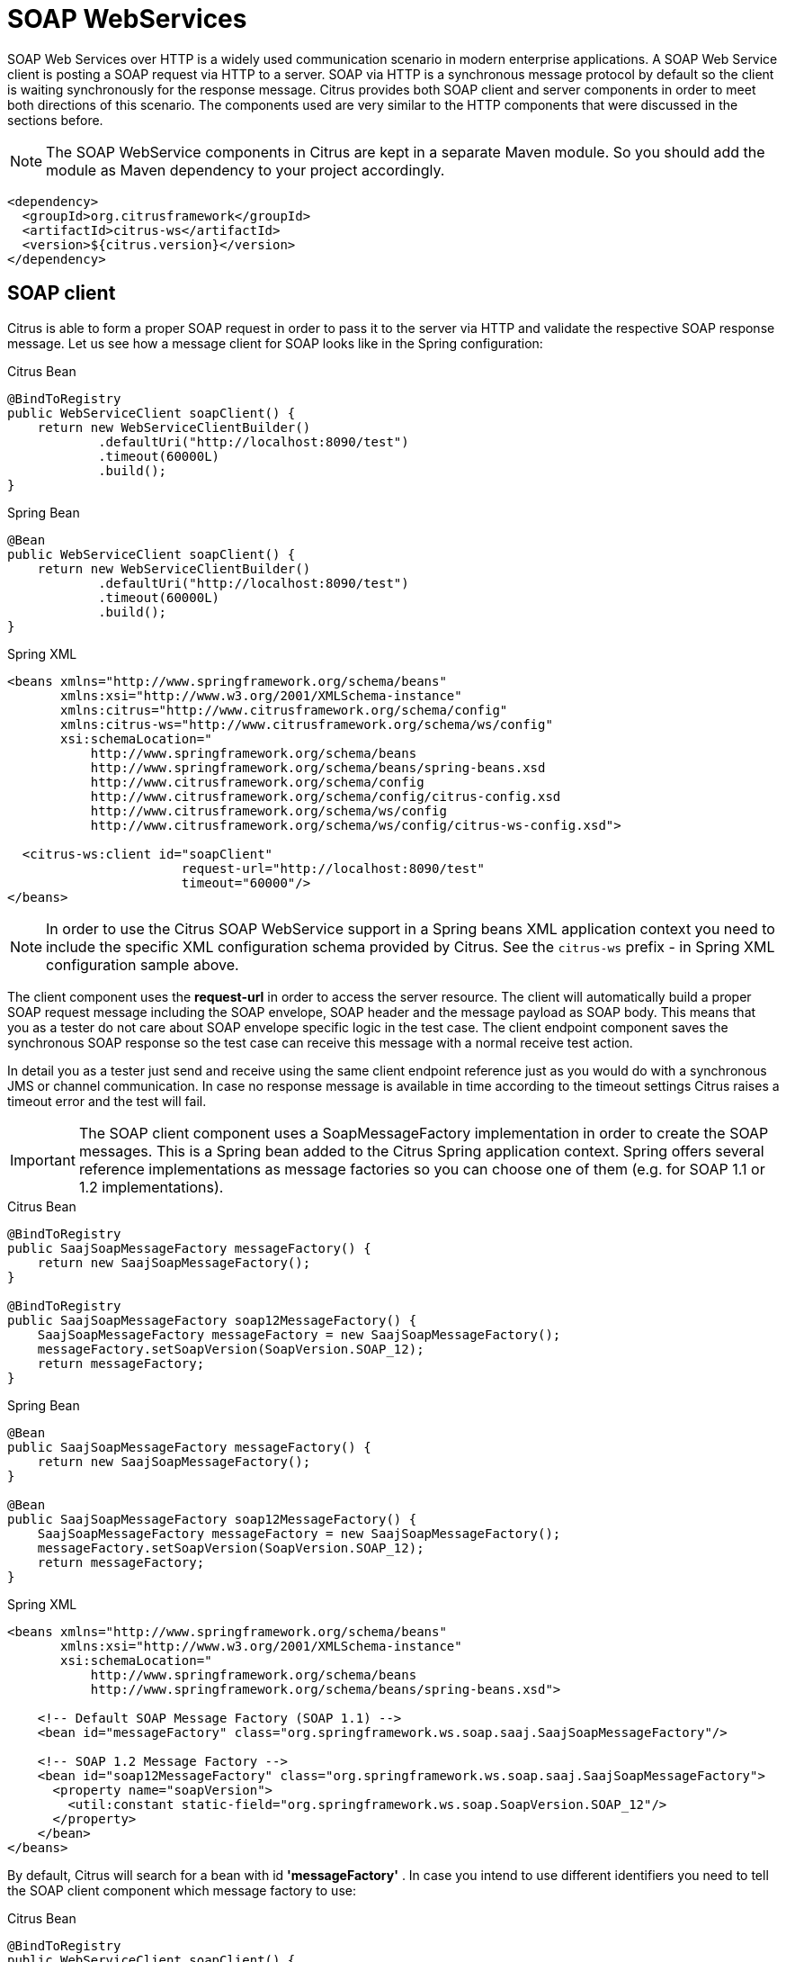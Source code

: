 [[soap-webservices]]
= SOAP WebServices

SOAP Web Services over HTTP is a widely used communication scenario in modern enterprise applications. A SOAP Web Service client is posting a SOAP request via HTTP to a server. SOAP via HTTP is a synchronous message protocol by default so the client is waiting synchronously for the response message. Citrus provides both SOAP client and server components in order to meet both directions of this scenario. The components used are very similar to the HTTP components that were discussed in the sections before.

NOTE: The SOAP WebService components in Citrus are kept in a separate Maven module. So you should add the module as Maven dependency to your project accordingly.

[source,xml]
----
<dependency>
  <groupId>org.citrusframework</groupId>
  <artifactId>citrus-ws</artifactId>
  <version>${citrus.version}</version>
</dependency>
----

[[soap-client]]
== SOAP client

Citrus is able to form a proper SOAP request in order to pass it to the server via HTTP and validate the respective SOAP response message. Let us see how a message client for SOAP looks like in the Spring configuration:

.Citrus Bean
[source,java,indent=0,role="primary"]
----
@BindToRegistry
public WebServiceClient soapClient() {
    return new WebServiceClientBuilder()
            .defaultUri("http://localhost:8090/test")
            .timeout(60000L)
            .build();
}
----

.Spring Bean
[source,java,indent=0,role="secondary"]
----
@Bean
public WebServiceClient soapClient() {
    return new WebServiceClientBuilder()
            .defaultUri("http://localhost:8090/test")
            .timeout(60000L)
            .build();
}
----

.Spring XML
[source,xml,indent=0,role="secondary"]
----
<beans xmlns="http://www.springframework.org/schema/beans"
       xmlns:xsi="http://www.w3.org/2001/XMLSchema-instance"
       xmlns:citrus="http://www.citrusframework.org/schema/config"
       xmlns:citrus-ws="http://www.citrusframework.org/schema/ws/config"
       xsi:schemaLocation="
           http://www.springframework.org/schema/beans
           http://www.springframework.org/schema/beans/spring-beans.xsd
           http://www.citrusframework.org/schema/config
           http://www.citrusframework.org/schema/config/citrus-config.xsd
           http://www.citrusframework.org/schema/ws/config
           http://www.citrusframework.org/schema/ws/config/citrus-ws-config.xsd">

  <citrus-ws:client id="soapClient"
                       request-url="http://localhost:8090/test"
                       timeout="60000"/>
</beans>
----

NOTE: In order to use the Citrus SOAP WebService support in a Spring beans XML application context you need to include the specific XML configuration schema provided by Citrus. See the `citrus-ws` prefix - in Spring XML configuration sample above.

The client component uses the *request-url* in order to access the server resource. The client will automatically build a proper SOAP request message including the SOAP envelope, SOAP header and the message payload as SOAP body. This means that you as a tester do not care about SOAP envelope specific logic in the test case. The client endpoint component saves the synchronous SOAP response so the test case can receive this message with a normal receive test action.

In detail you as a tester just send and receive using the same client endpoint reference just as you would do with a synchronous JMS or channel communication. In case no response message is available in time according to the timeout settings Citrus raises a timeout error and the test will fail.

IMPORTANT: The SOAP client component uses a SoapMessageFactory implementation in order to create the SOAP messages. This is a Spring bean added to the Citrus Spring application context. Spring offers several reference implementations as message factories so you can choose one of them (e.g. for SOAP 1.1 or 1.2 implementations).

.Citrus Bean
[source,java,indent=0,role="primary"]
----
@BindToRegistry
public SaajSoapMessageFactory messageFactory() {
    return new SaajSoapMessageFactory();
}

@BindToRegistry
public SaajSoapMessageFactory soap12MessageFactory() {
    SaajSoapMessageFactory messageFactory = new SaajSoapMessageFactory();
    messageFactory.setSoapVersion(SoapVersion.SOAP_12);
    return messageFactory;
}
----

.Spring Bean
[source,java,indent=0,role="secondary"]
----
@Bean
public SaajSoapMessageFactory messageFactory() {
    return new SaajSoapMessageFactory();
}

@Bean
public SaajSoapMessageFactory soap12MessageFactory() {
    SaajSoapMessageFactory messageFactory = new SaajSoapMessageFactory();
    messageFactory.setSoapVersion(SoapVersion.SOAP_12);
    return messageFactory;
}
----

.Spring XML
[source,xml,indent=0,role="secondary"]
----
<beans xmlns="http://www.springframework.org/schema/beans"
       xmlns:xsi="http://www.w3.org/2001/XMLSchema-instance"
       xsi:schemaLocation="
           http://www.springframework.org/schema/beans
           http://www.springframework.org/schema/beans/spring-beans.xsd">

    <!-- Default SOAP Message Factory (SOAP 1.1) -->
    <bean id="messageFactory" class="org.springframework.ws.soap.saaj.SaajSoapMessageFactory"/>

    <!-- SOAP 1.2 Message Factory -->
    <bean id="soap12MessageFactory" class="org.springframework.ws.soap.saaj.SaajSoapMessageFactory">
      <property name="soapVersion">
        <util:constant static-field="org.springframework.ws.soap.SoapVersion.SOAP_12"/>
      </property>
    </bean>
</beans>
----

By default, Citrus will search for a bean with id *'messageFactory'* . In case you intend to use different identifiers you need to tell the SOAP client component which message factory to use:

.Citrus Bean
[source,java,indent=0,role="primary"]
----
@BindToRegistry
public WebServiceClient soapClient() {
    return new WebServiceClientBuilder()
            .defaultUri("http://localhost:8090/test")
            .messageFactory(soap12MessageFactory())
            .build();
}
----

.Spring Bean
[source,java,indent=0,role="secondary"]
----
@Bean
public WebServiceClient soapClient() {
    return new WebServiceClientBuilder()
            .defaultUri("http://localhost:8090/test")
            .messageFactory(soap12MessageFactory())
            .build();
}
----

.Spring XML
[source,xml,indent=0,role="secondary"]
----
<beans xmlns="http://www.springframework.org/schema/beans"
       xmlns:xsi="http://www.w3.org/2001/XMLSchema-instance"
       xmlns:citrus="http://www.citrusframework.org/schema/config"
       xmlns:citrus-ws="http://www.citrusframework.org/schema/ws/config"
       xsi:schemaLocation="
           http://www.springframework.org/schema/beans
           http://www.springframework.org/schema/beans/spring-beans.xsd
           http://www.citrusframework.org/schema/config
           http://www.citrusframework.org/schema/config/citrus-config.xsd
           http://www.citrusframework.org/schema/ws/config
           http://www.citrusframework.org/schema/ws/config/citrus-ws-config.xsd">

  <citrus-ws:client id="soapClient"
         request-url="http://localhost:8090/test"
         message-factory="soap12MessageFactory"/>
</beans>
----

TIP: Up to now we have used a static endpoint request url for the SOAP message sender. Besides that we can use dynamic endpoint uri in configuration. We just use an endpoint uri resolver instead of the static request url like this:

.Citrus Bean
[source,java,indent=0,role="primary"]
----
@BindToRegistry
public WebServiceClient soapClient() {
    return new WebServiceClientBuilder()
            .defaultUri("http://localhost:8090/test")
            .messageFactory(soap12MessageFactory())
            .endpointResolver(dynamicEndpointResolver())
            .build();
}

@BindToRegistry
public DynamicEndpointUriResolver dynamicEndpointResolver() {
    return new DynamicEndpointUriResolver();
}
----

.Spring Bean
[source,java,indent=0,role="secondary"]
----
@Bean
public WebServiceClient soapClient() {
    return new WebServiceClientBuilder()
            .defaultUri("http://localhost:8090/test")
            .messageFactory(soap12MessageFactory())
            .endpointResolver(dynamicEndpointResolver())
            .build();
}

@Bean
public DynamicEndpointUriResolver dynamicEndpointResolver() {
    return new DynamicEndpointUriResolver();
}
----

.Spring XML
[source,xml,indent=0,role="secondary"]
----
<beans xmlns="http://www.springframework.org/schema/beans"
       xmlns:xsi="http://www.w3.org/2001/XMLSchema-instance"
       xmlns:citrus="http://www.citrusframework.org/schema/config"
       xmlns:citrus-ws="http://www.citrusframework.org/schema/ws/config"
       xsi:schemaLocation="
           http://www.springframework.org/schema/beans
           http://www.springframework.org/schema/beans/spring-beans.xsd
           http://www.citrusframework.org/schema/config
           http://www.citrusframework.org/schema/config/citrus-config.xsd
           http://www.citrusframework.org/schema/ws/config
           http://www.citrusframework.org/schema/ws/config/citrus-ws-config.xsd">

  <citrus-ws:client id="soapClient"
              request-url="http://localhost:8090/test"
             endpoint-resolver="dynamicEndpointResolver"
             message-factory="soap12MessageFactory"/>

  <bean id="dynamicEndpointResolver"
       class="org.citrusframework.endpoint.resolver.DynamicEndpointUriResolver"/>
</beans>
----

The *dynamicEndpointResolver* bean must implement the EndpointUriResolver interface in order to resolve dynamic endpoint uri values.
Citrus offers a default implementation, the *DynamicEndpointUriResolver*, which uses a specific message header for setting the dynamic endpoint uri for each message.
The message header needs to specify the header *citrus_endpoint_uri* with a valid request uri.
Just like this:

.Java
[source,java,indent=0,role="primary"]
----
.header("citrus_endpoint_uri", "http://localhost:${port}/${context}")
----

.XML
[source,xml,indent=0,role="secondary"]
----
<headers>
  <header name="citrus_endpoint_uri"
          value="http://localhost:${port}/${context}" />
</headers>
----

.YAML
[source,yaml,indent=0,role="secondary"]
----
headers:
  - name: citrus_endpoint_uri
    value: "http://localhost:${port}/${context}"
----

.Spring XML
[source,xml,indent=0,role="secondary"]
----
<header>
  <element name="citrus_endpoint_uri"
           value="http://localhost:${port}/${context}" />
</header>
----

As you can see you can use dynamic test variables then in order to build the request uri to use. The SOAP client evaluates the endpoint uri header and sends the message to this server resource. You can use a different uri value then in different test cases and send actions.

[[soap-client-interceptors]]
== SOAP client interceptors

The client component is able to add custom interceptors that participate in the request/response processing. The interceptors need to implement the common interface *org.springframework.ws.client.support.interceptor.ClientInterceptor*.

.Citrus Bean
[source,java,indent=0,role="primary"]
----
@BindToRegistry
public WebServiceClient secureSoapClient() {
    return new WebServiceClientBuilder()
            .defaultUri("http://localhost:8080/services/ws/todolist")
            .interceptors(clientInterceptors())
            .build();
}

public List<ClientInterceptor> clientInterceptors() {
    Wss4jSecurityInterceptor wss4jSecurityInterceptor = new Wss4jSecurityInterceptor();
    wss4jSecurityInterceptor.setSecurementActions("Timestamp UsernameToken");
    wss4jSecurityInterceptor.setSecurementUsername("admin");
    wss4jSecurityInterceptor.setSecurementPassword("secret");
    return Arrays.asList(wss4jSecurityInterceptor, new LoggingClientInterceptor());
}
----

.Spring Bean
[source,java,indent=0,role="secondary"]
----
@Bean
public WebServiceClient secureSoapClient() {
    return new WebServiceClientBuilder()
            .defaultUri("http://localhost:8080/services/ws/todolist")
            .interceptors(clientInterceptors())
            .build();
}

public List<ClientInterceptor> clientInterceptors() {
    Wss4jSecurityInterceptor wss4jSecurityInterceptor = new Wss4jSecurityInterceptor();
    wss4jSecurityInterceptor.setSecurementActions("Timestamp UsernameToken");
    wss4jSecurityInterceptor.setSecurementUsername("admin");
    wss4jSecurityInterceptor.setSecurementPassword("secret");
    return Arrays.asList(wss4jSecurityInterceptor, new LoggingClientInterceptor());
}
----

.Spring XML
[source,xml,indent=0,role="secondary"]
----
<beans xmlns="http://www.springframework.org/schema/beans"
       xmlns:xsi="http://www.w3.org/2001/XMLSchema-instance"
       xmlns:citrus="http://www.citrusframework.org/schema/config"
       xmlns:citrus-ws="http://www.citrusframework.org/schema/ws/config"
       xsi:schemaLocation="
           http://www.springframework.org/schema/beans
           http://www.springframework.org/schema/beans/spring-beans.xsd
           http://www.citrusframework.org/schema/config
           http://www.citrusframework.org/schema/config/citrus-config.xsd
           http://www.citrusframework.org/schema/ws/config
           http://www.citrusframework.org/schema/ws/config/citrus-ws-config.xsd">

  <citrus-ws:client id="secureSoapClient"
                  request-url="http://localhost:8080/services/ws/todolist"
                  interceptors="clientInterceptors"/>

  <util:list id="clientInterceptors">
    <bean class="org.springframework.ws.soap.security.wss4j.Wss4jSecurityInterceptor">
      <property name="securementActions" value="Timestamp UsernameToken"/>
      <property name="securementUsername" value="admin"/>
      <property name="securementPassword" value="secret"/>
    </bean>
    <bean class="org.citrusframework.ws.interceptor.LoggingClientInterceptor"/>
  </util:list>
</beans>
----

The sample above adds Wss4J WsSecurity interceptors in order to add security constraints to the request messages.

NOTE: When customizing the interceptor chain all default interceptors (like logging interceptor) are lost. You need to add these interceptors explicitly as shown with the _org.citrusframework.ws.interceptor.LoggingClientInterceptor_ which
is able to log request/response messages during communication.

[[soap-server]]
== SOAP server

Every client needs a server to talk to. When receiving SOAP messages we require a web server instance listening on a port. Citrus is using an embedded Jetty server instance in combination with the Spring Web Service API in order to accept SOAP request calls as a server. See how the Citrus SOAP server is configured in the Spring configuration.

.Citrus Bean
[source,java,indent=0,role="primary"]
----
@BindToRegistry
public WebServiceServer soapServer() {
    return new WebServiceServerBuilder()
            .port(8080)
            .autoStart(true)
            .build();
}
----

.Spring Bean
[source,java,indent=0,role="secondary"]
----
@Bean
public WebServiceServer soapServer() {
    return new WebServiceServerBuilder()
            .port(8080)
            .autoStart(true)
            .build();
}
----

.Spring XML
[source,xml,indent=0,role="secondary"]
----
<beans xmlns="http://www.springframework.org/schema/beans"
       xmlns:xsi="http://www.w3.org/2001/XMLSchema-instance"
       xmlns:citrus="http://www.citrusframework.org/schema/config"
       xmlns:citrus-ws="http://www.citrusframework.org/schema/ws/config"
       xsi:schemaLocation="
           http://www.springframework.org/schema/beans
           http://www.springframework.org/schema/beans/spring-beans.xsd
           http://www.citrusframework.org/schema/config
           http://www.citrusframework.org/schema/config/citrus-config.xsd
           http://www.citrusframework.org/schema/ws/config
           http://www.citrusframework.org/schema/ws/config/citrus-ws-config.xsd">

  <citrus-ws:server id="soapServer"
             port="8080"
             auto-start="true"/>
</beans>
----

The server component is able to start automatically when application starts up. In the example above the server is listening for requests on port *_8080_* . This setup uses the standard connector configuration for the Jetty server. For detailed customization the Citrus Jetty server configuration also supports explicit connector configurations (@connector and @connectors attributes). For more information please see the Jetty connector documentation.

Test cases interact with this server instance via message channels by default. The server component provides an inbound channel that holds incoming request messages. The test case can receive those requests from the channel with a normal receive test action. In a second step the test case can provide a synchronous response message as reply which will be automatically sent back to the calling SOAP client as response.

image:figure_010.jpg[figure_010.jpg]

The figure above shows the basic setup with inbound channel and reply channel. You as a tester should not worry about this too much. By default you as a tester just use the server as synchronous endpoint in your test case. This means that you simply receive a message from the server and send a response back.

.Java
[source,java,indent=0,role="primary"]
----
@CitrusTest
public void soapServerTest() {
    when(receive().endpoint(soapServer)
            .message()
                .body("""
                    [...]
                """)
    );

    then(send().endpoint(soapServer)
            .message()
                .body("""
                    [...]
                """)
    );
}
----

.XML
[source,xml,indent=0,role="secondary"]
----
<test name="SoapServerTest" xmlns="http://citrusframework.org/schema/xml/testcase">
    <actions>
      <receive endpoint="soapServer">
        <message>
            <body>
                [...]
            </body>
        </message>
      </receive>
      <send endpoint="soapServer">
        <message>
            <body>
                [...]
            </body>
        </message>
      </send>
    </actions>
</test>
----

.YAML
[source,yaml,indent=0,role="secondary"]
----
name: SoapServerTest
actions:
  - receive:
      endpoint: "soapServer"
      message:
        body: |
          [...]
  - send:
      endpoint: "soapServer"
      message:
        body: |
          [...]
----

.Spring XML
[source,xml,indent=0,role="secondary"]
----
<testcase name="soapServerTest">
    <actions>
        <receive endpoint="soapServer">
            <message>
                <data>
                  [...]
                </data>
            </message>
        </receive>

        <send endpoint="soapServer">
            <message>
                <data>
                  [...]
                </data>
            </message>
        </send>
    </actions>
</testcase>
----

As you can see we reference the server id in both receive and send actions. The Citrus server instance will automatically send the response back to the calling client. In most cases this is what you need to simulate a SOAP server instance in Citrus. Of course we have some more customization possibilities that we will go over later on. These customizations are optional so you can also skip the next description on endpoint adapters if you are happy with just what you have learned about the SOAP server component in Citrus.

Just like the HTTP server component the SOAP server component by default uses the channel endpoint adapter in order to forward all incoming requests to an in-memory message channel. This is done completely behind the scenes. The Citrus configuration has become a lot easier here so you do not have to configure this by default. When nothing else is set the test case does not worry about that setting on the server and just uses the server id reference as synchronous endpoint.

TIP: The default channel endpoint adapter automatically creates an inbound message channel where incoming messages are stored too internally. So if you need to clean up a server that has already stored some incoming messages you can do this easily by purging the internal message channel. The message channel follows a naming convention *{serverName}.inbound* where *{serverName}* is the Spring bean name of the Citrus server endpoint component. If you purge this internal channel in a before test nature you are sure that obsolete messages on a server instance get purged before each test is executed.

However, we do not want to lose the great extendability and customizing capabilities of the Citrus server component. This is why you can optionally define the endpoint adapter implementation used by the Citrus SOAP server. We provide several message endpoint adapter implementations for different simulation strategies. With these endpoint adapters you should be able to generate proper SOAP response messages for the client in various ways. Before we have a closer look at the different adapter implementations we want to show how you can set a custom endpoint adapter on the server component.

.Citrus Bean
[source,java,indent=0,role="primary"]
----
@BindToRegistry
public WebServiceServer soapServer() {
    return new WebServiceServerBuilder()
            .port(8080)
            .autoStart(true)
            .endpointAdapter(emptyResponseEndpointAdapter())
            .build();
}

@BindToRegistry
public EmptyResponseEndpointAdapter emptyResponseEndpointAdapter() {
    return new EmptyResponseEndpointAdapter();
}
----

.Spring Bean
[source,java,indent=0,role="secondary"]
----
@Bean
public WebServiceServer soapServer() {
    return new WebServiceServerBuilder()
            .port(8080)
            .autoStart(true)
            .endpointAdapter(emptyResponseEndpointAdapter())
            .build();
}

@Bean
public EmptyResponseEndpointAdapter emptyResponseEndpointAdapter() {
    return new EmptyResponseEndpointAdapter();
}
----

.Spring XML
[source,xml,indent=0,role="secondary"]
----
<beans xmlns="http://www.springframework.org/schema/beans"
       xmlns:xsi="http://www.w3.org/2001/XMLSchema-instance"
       xmlns:citrus="http://www.citrusframework.org/schema/config"
       xmlns:citrus-ws="http://www.citrusframework.org/schema/ws/config"
       xsi:schemaLocation="
           http://www.springframework.org/schema/beans
           http://www.springframework.org/schema/beans/spring-beans.xsd
           http://www.citrusframework.org/schema/config
           http://www.citrusframework.org/schema/config/citrus-config.xsd
           http://www.citrusframework.org/schema/ws/config
           http://www.citrusframework.org/schema/ws/config/citrus-ws-config.xsd">

  <citrus-ws:server id="soapServer"
        port="8080"
        auto-start="true"
        endpoint-adapter="emptyResponseEndpointAdapter"/>

  <citrus:empty-response-adapter id="emptyResponseEndpointAdapter"/>
</beans>
----

With this endpoint adapter configuration above we change the Citrus server behavior from scratch. Now the server automatically sends back an empty SOAP response message every time. Setting a custom endpoint adapter implementation with custom logic is as easy as defining a custom endpoint adapter Spring bean and reference it in the server attribute. You can read more about endpoint adapters in link:#endpoint-adapter[endpoint-adapter].

[[soap-send-and-receive]]
== SOAP send and receive

Citrus provides test actions for sending and receiving messages of all kind.
Different message content and different message transports are available to these send and receive actions.
When using SOAP message transport we might need to set special information on those messages.
These are special SOAP headers, SOAP faults and so on.
So we have created a special SOAP test actions for all your SOAP related send and receive operations.

NOTE: In a Spring XML DSL test the *ws:* Citrus namespace is added to your test case, so you can use special send and receive operations in the test.

.Java
[source,java,indent=0,role="primary"]
----
@CitrusTest
public void soapClientTest() {
    when(soap()
        .client(soapClient)
        .send()
            .message()
                .soapAction("MySoapService/sayHello")
                .body("""
                    [...]
                """)
    );

    then(soap()
        .server(soapServer)
        .receive()
            .message()
                .soapAction("MySoapService/sayHello")
                .body("""
                    [...]
                """)
    );
}
----

.XML
[source,xml,indent=0,role="secondary"]
----
<test name="SoapClientTest" xmlns="http://citrusframework.org/schema/xml/testcase">
    <actions>
      <soap client="soapClient">
        <send-request>
          <message soap-action="MySoapService/sayHello">
            <body>
              [...]
            </body>
          </message>
        </send-request>
      </soap>

      <soap server="soapServer">
        <receive-request>
          <message soap-action="MySoapService/sayHello">
            <body>
              [...]
            </body>
          </message>
        </receive-request>
      </soap>
    </actions>
</test>
----

.YAML
[source,yaml,indent=0,role="secondary"]
----
name: SoapClientTest
actions:
  - soap:
      client: "soapClient"
      sendRequest:
        message:
          soapAction: "MySoapService/sayHello"
          body:
            data: |
              [...]
  - soap:
      server: "soapServer"
      receiveRequest:
        message:
          soapAction: "MySoapService/sayHello"
          body:
            data: |
              [...]
----

.Spring XML
[source,xml,indent=0,role="secondary"]
----
<spring:beans xmlns="http://www.citrusframework.org/schema/testcase"
          xmlns:spring="http://www.springframework.org/schema/beans"
          xmlns:ws="http://www.citrusframework.org/schema/ws/testcase"
          xsi:schemaLocation="http://www.springframework.org/schema/beans
          http://www.springframework.org/schema/beans/spring-beans.xsd
          http://www.citrusframework.org/schema/testcase
          http://www.citrusframework.org/schema/testcase/citrus-testcase.xsd
          http://www.citrusframework.org/schema/ws/testcase
          http://www.citrusframework.org/schema/ws/testcase/citrus-ws-testcase.xsd">

  <testcase name="soapClientTest">
    <actions>
        <ws:send endpoint="soapClient" soap-action="MySoapService/sayHello">
            <message>
                [...]
            </message>
        </ws:send>

        <ws:receive endpoint="soapServer" soap-action="MySoapService/sayHello">
            <message>
                [...]
            </message>
        </ws:receive>
    </actions>
  </testcase>
</spring:beans>
----

The special SOAP actions include send/receive actions for both client and server that simplify the usage with SOAP envelopes.

.SOAP client actions
[horizontal]
send-request:: SOAP client sending SOAP request message content.
receive-response:: SOAP client receiving the SOAP response message content.
assert-fault:: SOAP client expecting a SOAP fault from the server as a response message.

.SOAP server actions
[horizontal]
receive-request:: SOAP server receiving a SOAP request message.
send-response:: SOAP server sending a SOAP response message.
send-fault:: SOAP server sending a SOAP fault message as a response.

The special SOAP related send and receive actions can coexist with normal Citrus actions in a test.
In fact, you can mix those action types in your test case.


In Spring XML DSL test cases all SOAP test actions use a special namespace `http://www.citrusframework.org/schema/ws/testcase`.

The Java DSL provides a special SOAP related fluent method API with the *soap()* entry method.

[[soap-headers]]
== SOAP headers

SOAP defines several header variations that we discuss in the following sections. First of all we deal with the special *SOAP action* header. In case we need to set this SOAP action header we simply need to use the special *_soap-action_* attribute in our test. The special header key in combination with an underlying SOAP client endpoint component constructs the SOAP action in the SOAP message.

.Java
[source,java,indent=0,role="primary"]
----
@CitrusTest
public void soapClientTest() {
    when(soap()
        .client(soapClient)
        .send()
            .message()
                .soapAction("MySoapService/sayHello")
                .body("""
                    [...]
                """)
    );

    then(soap()
        .server(soapServer)
        .receive()
            .message()
                .soapAction("MySoapService/sayHello")
                .body("""
                    [...]
                """)
    );
}
----

.XML
[source,xml,indent=0,role="secondary"]
----
<test name="SoapClientTest" xmlns="http://citrusframework.org/schema/xml/testcase">
    <actions>
      <soap client="soapClient">
        <send-request>
          <message soap-action="MySoapService/sayHello">
            <body>
              [...]
            </body>
          </message>
        </send-request>
      </soap>

      <soap server="soapServer">
        <receive-request>
          <message soap-action="MySoapService/sayHello">
            <body>
              [...]
            </body>
          </message>
        </receive-request>
      </soap>
    </actions>
</test>
----

.YAML
[source,yaml,indent=0,role="secondary"]
----
name: SoapClientTest
actions:
  - soap:
      client: "soapClient"
      sendRequest:
        message:
          soapAction: "MySoapService/sayHello"
          body:
            data: |
              [...]
  - soap:
      server: "soapServer"
      receiveRequest:
        message:
          soapAction: "MySoapService/sayHello"
          body:
            data: |
              [...]
----

.Spring XML
[source,xml,indent=0,role="secondary"]
----
<spring:beans xmlns="http://www.citrusframework.org/schema/testcase"
          xmlns:spring="http://www.springframework.org/schema/beans"
          xmlns:ws="http://www.citrusframework.org/schema/ws/testcase"
          xsi:schemaLocation="http://www.springframework.org/schema/beans
          http://www.springframework.org/schema/beans/spring-beans.xsd
          http://www.citrusframework.org/schema/testcase
          http://www.citrusframework.org/schema/testcase/citrus-testcase.xsd
          http://www.citrusframework.org/schema/ws/testcase
          http://www.citrusframework.org/schema/ws/testcase/citrus-ws-testcase.xsd">

  <testcase name="soapClientTest">
    <actions>
      <ws:send endpoint="soapClient" soap-action="MySoapService/sayHello">
        <message>
            [...]
        </message>
      </ws:send>

      <ws:receive endpoint="soapServer" soap-action="MySoapService/sayHello">
        <message>
            [...]
        </message>
      </ws:receive>
    </actions>
  </testcase>
</spring:beans>
----

The SOAP action header is added to the message before sending and validated when used in a receive operation.

NOTE: The *soap-action* attribute is defined in the special SOAP namespace in Citrus. We recommend to use this namespace for all your send and receive operations that deal with SOAP message content. However, you can also set the special SOAP action header when not using the special SOAP namespace: Just set this header in your test action:

.Java
[source,java,indent=0,role="primary"]
----
.header("citrus_soap_action", "sayHello")
----

.XML
[source,xml,indent=0,role="secondary"]
----
<headers>
  <header name="citrus_soap_action"
          value="sayHello" />
</headers>
----

.YAML
[source,yaml,indent=0,role="secondary"]
----
headers:
  - name: citrus_soap_action
    value: "sayHello"
----

.Spring XML
[source,xml,indent=0,role="secondary"]
----
<header>
    <element name="{http://citrusframework.org/sayHello}h1:Operation" value="sayHello"/>
</header>
----

Secondly a SOAP message is able to contain customized SOAP headers. These are key-value pairs where the key is a qualified name (QName) and the value a normal String value.

.Java
[source,java,indent=0,role="primary"]
----
.header("{http://citrusframework.org/sayHello}h1:Operation", "sayHello")
.header("{http://citrusframework.org/sayHello}h1:Request", "HelloRequest")
----

.XML
[source,xml,indent=0,role="secondary"]
----
<headers>
  <header name="{http://citrusframework.org/sayHello}h1:Operation"
          value="sayHello" />
  <header name="{http://citrusframework.org/sayHello}h1:Request"
          value="HelloRequest" />
</headers>
----

.YAML
[source,yaml,indent=0,role="secondary"]
----
headers:
  - name: "{http://citrusframework.org/sayHello}h1:Operation"
    value: "sayHello"
  - name: "{http://citrusframework.org/sayHello}h1:Request"
    value: "HelloRequest"
----

.Spring XML
[source,xml,indent=0,role="secondary"]
----
<header>
    <element name="{http://citrusframework.org/sayHello}h1:Operation" value="sayHello"/>
    <element name="{http://citrusframework.org/sayHello}h1:Request" value="HelloRequest"/>
</header>
----

The key is defined as qualified QName character sequence which has a mandatory XML namespace and a prefix along with a header name. Last but not least a SOAP header can contain whole XML fragment values. The next example shows how to set these XML fragments as SOAP header in Citrus:

.Java
[source,java,indent=0,role="primary"]
----
.header("""
  <User xmlns="http://citrusframework.org/schemas/sayHello">
      <UserId>123456789</UserId>
      <Handshake>S123456789</Handshake>
  </User>
""")
----

.XML
[source,xml,indent=0,role="secondary"]
----
<headers>
  <header>
    <data>
      <![CDATA[
          <User xmlns="http://citrusframework.org/schemas/sayHello">
              <UserId>123456789</UserId>
              <Handshake>S123456789</Handshake>
          </User>
      ]]>
    </data>
  </header>
</headers>
----

.YAML
[source,yaml,indent=0,role="secondary"]
----
headers:
  - data: |
      <User xmlns="http://citrusframework.org/schemas/sayHello">
          <UserId>123456789</UserId>
          <Handshake>S123456789</Handshake>
      </User>
----

.Spring XML
[source,xml,indent=0,role="secondary"]
----
<header>
    <data>
      <![CDATA[
          <User xmlns="http://citrusframework.org/schemas/sayHello">
              <UserId>123456789</UserId>
              <Handshake>S123456789</Handshake>
          </User>
      ]]>
    </data>
</header>
----

You can also use external file resources to set this SOAP header XML fragment as shown in this last example code:

.Java
[source,java,indent=0,role="primary"]
----
.header(Resources.of("classpath:request-soap-header.xml"))
----

.XML
[source,xml,indent=0,role="secondary"]
----
<headers>
  <header file="classpath:request-soap-header.xml"/>
</headers>
----

.YAML
[source,yaml,indent=0,role="secondary"]
----
headers:
  - file: "classpath:request-soap-header.xml"
----

.Spring XML
[source,xml,indent=0,role="secondary"]
----
<header>
    <resource file="classpath:request-soap-header.xml"/>
</header>
----

This completes the SOAP header possibilities for sending SOAP messages with Citrus. Of course you can also use these variants in SOAP message header validation. You define expected SOAP headers, SOAP action and XML fragments and Citrus will match incoming requests to that. Just use *citrus_soap_action* header key in your receiving message action and you validate this SOAP header accordingly.

When validating SOAP header XML fragments you need to define the whole XML header fragment as expected header data like this:

.Java
[source,java,indent=0,role="primary"]
----
@CitrusTest
public void soapHeaderTest() {
    then(soap()
        .server(soapServer)
        .receive()
            .message()
                .soapAction("MySoapService/sayHello")
                .body("""
                <ResponseMessage xmlns="http://citrusframework.org/schema">
                  <resultCode>OK</resultCode>
                </ResponseMessage>
                """)
                .header("""
                <SOAP-ENV:Header
                    xmlns:SOAP-ENV="http://schemas.xmlsoap.org/soap/envelope/">
                    <customHeader xmlns="http://citrusframework.org/headerschema">
                        <correlationId>${correlationId}</correlationId>
                        <applicationId>${applicationId}</applicationId>
                        <trackingId>${trackingId}</trackingId>
                        <serviceId>${serviceId}</serviceId>
                        <interfaceVersion>1.0</interfaceVersion>
                        <timestamp>@ignore@</timestamp>
                    </customHeader>
                </SOAP-ENV:Header>
                """)
                .header("citrus_soap_action", "doResponse")
    );
}
----

.XML
[source,xml,indent=0,role="secondary"]
----
<test name="SoapHeaderTest" xmlns="http://citrusframework.org/schema/xml/testcase">
    <actions>
      <soap server="soapServer">
        <receive-request>
          <message soap-action="MySoapService/sayHello">
            <headers>
              <header>
                <data>
                <![CDATA[
                <SOAP-ENV:Header
                    xmlns:SOAP-ENV="http://schemas.xmlsoap.org/soap/envelope/">
                    <customHeader xmlns="http://citrusframework.org/headerschema">
                        <correlationId>${correlationId}</correlationId>
                        <applicationId>${applicationId}</applicationId>
                        <trackingId>${trackingId}</trackingId>
                        <serviceId>${serviceId}</serviceId>
                        <interfaceVersion>1.0</interfaceVersion>
                        <timestamp>@ignore@</timestamp>
                    </customHeader>
                </SOAP-ENV:Header>
                ]]>
                </data>
              </header>
              <header name="citrus_soap_action" value="doResponse"/>
            </headers>
            <body>
              <data>
              <![CDATA[
                <ResponseMessage xmlns="http://citrusframework.org/schema">
                  <resultCode>OK</resultCode>
                </ResponseMessage>
              ]]>
              </data>
            </body>
          </message>
        </receive-request>
      </soap>
    </actions>
</test>
----

.YAML
[source,yaml,indent=0,role="secondary"]
----
name: SoapHeaderTest
actions:
  - soap:
      server: "soapServer"
      receiveRequest:
        message:
          soapAction: "MySoapService/sayHello"
          body:
            data: |
              <ResponseMessage xmlns="http://citrusframework.org/schema">
                <resultCode>OK</resultCode>
              </ResponseMessage>
          headers:
            - name: citrus_soap_action
              value: doResponse
            - data: |
                <SOAP-ENV:Header
                    xmlns:SOAP-ENV="http://schemas.xmlsoap.org/soap/envelope/">
                    <customHeader xmlns="http://citrusframework.org/headerschema">
                        <correlationId>${correlationId}</correlationId>
                        <applicationId>${applicationId}</applicationId>
                        <trackingId>${trackingId}</trackingId>
                        <serviceId>${serviceId}</serviceId>
                        <interfaceVersion>1.0</interfaceVersion>
                        <timestamp>@ignore@</timestamp>
                    </customHeader>
                </SOAP-ENV:Header>
----

.Spring XML
[source,xml,indent=0,role="secondary"]
----
<spring:beans xmlns="http://www.citrusframework.org/schema/testcase"
          xmlns:spring="http://www.springframework.org/schema/beans"
          xmlns:ws="http://www.citrusframework.org/schema/ws/testcase"
          xsi:schemaLocation="http://www.springframework.org/schema/beans
          http://www.springframework.org/schema/beans/spring-beans.xsd
          http://www.citrusframework.org/schema/testcase
          http://www.citrusframework.org/schema/testcase/citrus-testcase.xsd
          http://www.citrusframework.org/schema/ws/testcase
          http://www.citrusframework.org/schema/ws/testcase/citrus-ws-testcase.xsd">

  <testcase name="soapHeaderTest">
    <actions>
      <receive endpoint="soapServer">
        <message>
            <data>
            <![CDATA[
            <ResponseMessage xmlns="http://citrusframework.org/schema">
              <resultCode>OK</resultCode>
            </ResponseMessage>
            ]]>
            </data>
        </message>
        <header>
            <data>
            <![CDATA[
            <SOAP-ENV:Header
                xmlns:SOAP-ENV="http://schemas.xmlsoap.org/soap/envelope/">
                <customHeader xmlns="http://citrusframework.org/headerschema">
                    <correlationId>${correlationId}</correlationId>
                    <applicationId>${applicationId}</applicationId>
                    <trackingId>${trackingId}</trackingId>
                    <serviceId>${serviceId}</serviceId>
                    <interfaceVersion>1.0</interfaceVersion>
                    <timestamp>@ignore@</timestamp>
                </customHeader>
            </SOAP-ENV:Header>
            ]]>
            </data>
            <element name="citrus_soap_action" value="doResponse"/>
        </header>
      </receive>
    </actions>
  </testcase>
</spring:beans>
----

As you can see the SOAP XML header validation can combine header element and XML fragment validation. This is also likely to be used when dealing with WS-Security message headers.

[[soap-http-mime-headers]]
== SOAP HTTP mime headers

Besides the SOAP specific header elements the HTTP mime headers (e.g. Content-Type, Content-Length, Authorization) might be candidates for validation, too. When using HTTP as transport layer the SOAP message may define those mime headers. The tester is able to send and validate these headers inside the test case, although these HTTP headers are located outside the SOAP envelope. Let us first of all speak about validating the HTTP mime headers. This feature is not enabled by default. We have enabled this in our SOAP server configuration.

.Citrus Bean
[source,java,indent=0,role="primary"]
----
@BindToRegistry
public WebServiceServer soapServer() {
    return new WebServiceServerBuilder()
            .port(8080)
            .autoStart(true)
            .handleMimeHeaders(true)
            .build();
}
----

.Spring Bean
[source,java,indent=0,role="secondary"]
----
@Bean
public WebServiceServer soapServer() {
    return new WebServiceServerBuilder()
            .port(8080)
            .autoStart(true)
            .handleMimeHeaders(true)
            .build();
}
----

.Spring XML
[source,xml,indent=0,role="secondary"]
----
<beans xmlns="http://www.springframework.org/schema/beans"
       xmlns:xsi="http://www.w3.org/2001/XMLSchema-instance"
       xmlns:citrus="http://www.citrusframework.org/schema/config"
       xmlns:citrus-ws="http://www.citrusframework.org/schema/ws/config"
       xsi:schemaLocation="
       http://www.springframework.org/schema/beans
       http://www.springframework.org/schema/beans/spring-beans.xsd
       http://www.citrusframework.org/schema/config
       http://www.citrusframework.org/schema/config/citrus-config.xsd
       http://www.citrusframework.org/schema/ws/config
       http://www.citrusframework.org/schema/ws/config/citrus-ws-config.xsd">

  <citrus-ws:server id="soapServer"
        port="8080"
        auto-start="true"
        handle-mime-headers="true"/>
</beans>
----

With this configuration Citrus will handle all available mime headers and pass those to the test case for normal header validation.

.Java
[source,java,indent=0,role="primary"]
----
@CitrusTest
public void soapServerTest() {
    then(soap()
        .server(soapServer)
        .receiveRequest()
            .message()
                .soapAction("MySoapService/sayHello")
                .body("""
                <SoapMessageRequest xmlns="http://citrusframework.org/schemas/sample.xsd">
                    <Operation>Validate mime headers</Operation>
                </SoapMessageRequest>
                """)
                .header("Content-Type", "application/xml")
    );
}
----

.XML
[source,xml,indent=0,role="secondary"]
----
<test name="SoapServerTest" xmlns="http://citrusframework.org/schema/xml/testcase">
    <actions>
      <soap server="soapServer">
        <receive-request>
          <message soap-action="MySoapService/sayHello">
            <body>
              <SoapMessageRequest xmlns="http://citrusframework.org/schemas/sample.xsd">
                    <Operation>Validate mime headers</Operation>
                </SoapMessageRequest>
            </body>
            <headers>
              <header name="Content-Type" value="application/xml"/>
            </headers>
          </message>
        </receive-request>
      </soap>
    </actions>
</test>
----

.YAML
[source,yaml,indent=0,role="secondary"]
----
name: SoapServerTest
actions:
  - soap:
      server: "soapServer"
      receiveRequest:
        message:
          soapAction: "MySoapService/sayHello"
          body:
            data: |
              <SoapMessageRequest xmlns="http://citrusframework.org/schemas/sample.xsd">
                  <Operation>Validate mime headers</Operation>
              </SoapMessageRequest>
          headers:
            - name: Content-Type
              value: application/xml
----

.Spring XML
[source,xml,indent=0,role="secondary"]
----
<spring:beans xmlns="http://www.citrusframework.org/schema/testcase"
          xmlns:spring="http://www.springframework.org/schema/beans"
          xmlns:ws="http://www.citrusframework.org/schema/ws/testcase"
          xsi:schemaLocation="http://www.springframework.org/schema/beans
          http://www.springframework.org/schema/beans/spring-beans.xsd
          http://www.citrusframework.org/schema/testcase
          http://www.citrusframework.org/schema/testcase/citrus-testcase.xsd
          http://www.citrusframework.org/schema/ws/testcase
          http://www.citrusframework.org/schema/ws/testcase/citrus-ws-testcase.xsd">

  <testcase name="soapServerTest">
    <actions>
      <ws:receive endpoint="soapServer">
        <message>
            <payload>
                <SoapMessageRequest xmlns="http://citrusframework.org/schemas/sample.xsd">
                    <Operation>Validate mime headers</Operation>
                </SoapMessageRequest>
            </payload>
        </message>
        <header>
            <element name="Content-Type" value="application/xml"/>
        </header>
      </ws:receive>
    </actions>
  </testcase>
</spring:beans>
----

The validation of these HTTP mime headers is as usual now that we have enabled the mime header handling in the SOAP server. The transport HTTP headers are available in the header just like the normal SOAP header elements do. So you can validate the headers as usual.

So much for receiving and validating HTTP mime message headers with SOAP communication. Now we want to send special mime headers on client side. We overwrite or add mime headers to our sending action. We mark some headers with following prefix *_"citrus_http_"_* . This tells the SOAP client to add these headers to the HTTP header section outside the SOAP envelope. Keep in mind that header elements without this prefix go right into the SOAP header section by default.

.Java
[source,java,indent=0,role="primary"]
----
@CitrusTest
public void soapClientTest() {
    when(soap()
        .client(soapClient)
        .send()
            .message()
                .header("citrus_http_operation", "foo")
    );
}
----

.XML
[source,xml,indent=0,role="secondary"]
----
<test name="SoapClientTest" xmlns="http://citrusframework.org/schema/xml/testcase">
    <actions>
      <soap client="soapClient">
        <send-request>
          <message>
            <headers>
              <header name="citrus_http_operation" value="foo"/>
            </headers>
          </message>
        </send-request>
      </soap>
    </actions>
</test>
----

.YAML
[source,yaml,indent=0,role="secondary"]
----
name: SoapClientTest
actions:
  - soap:
      client: "soapClient"
      sendRequest:
        message:
          headers:
            - name: citrus_http_operation
              value: foo
----

.Spring XML
[source,xml,indent=0,role="secondary"]
----
<spring:beans xmlns="http://www.citrusframework.org/schema/testcase"
          xmlns:spring="http://www.springframework.org/schema/beans"
          xmlns:ws="http://www.citrusframework.org/schema/ws/testcase"
          xsi:schemaLocation="http://www.springframework.org/schema/beans
          http://www.springframework.org/schema/beans/spring-beans.xsd
          http://www.citrusframework.org/schema/testcase
          http://www.citrusframework.org/schema/testcase/citrus-testcase.xsd
          http://www.citrusframework.org/schema/ws/testcase
          http://www.citrusframework.org/schema/ws/testcase/citrus-ws-testcase.xsd">

  <testcase name="soapClientTest">
    <actions>
      <ws:send endpoint="soapClient">
        [...]
        <header>
          <element name="citrus_http_operation" value="foo"/>
        </header>
        [...]
      </ws:send>
    </actions>
  </testcase>
</spring:beans>
----

The listing above defines an HTTP mime header *operation* . The header prefix *_citrus_http__* is cut off before the header goes into the HTTP header section. With this feature we can decide where exactly our header information is located in our resulting client message.

[[soap-envelope-handling]]
== SOAP Envelope handling

By default Citrus will remove the SOAP envelope in message converter. Following from that the Citrus test case is independent from SOAP message formats and is not bothered with handling of SOAP envelope at all. This is great in most cases but sometimes it might be mandatory to also see the whole SOAP envelope inside the test case receive action. Therefore you can keep the SOAP envelope for incoming messages by configuration on the SOAP server side.

.Citrus Bean
[source,java,indent=0,role="primary"]
----
@BindToRegistry
public WebServiceServer soapServer() {
    return new WebServiceServerBuilder()
            .port(8080)
            .autoStart(true)
            .keepSoapEnvelope(true)
            .build();
}
----

.Spring Bean
[source,java,indent=0,role="secondary"]
----
@Bean
public WebServiceServer soapServer() {
    return new WebServiceServerBuilder()
            .port(8080)
            .autoStart(true)
            .keepSoapEnvelope(true)
            .build();
}
----

.Spring XML
[source,xml,indent=0,role="secondary"]
----
<beans xmlns="http://www.springframework.org/schema/beans"
       xmlns:xsi="http://www.w3.org/2001/XMLSchema-instance"
       xmlns:citrus="http://www.citrusframework.org/schema/config"
       xmlns:citrus-ws="http://www.citrusframework.org/schema/ws/config"
       xsi:schemaLocation="
       http://www.springframework.org/schema/beans
       http://www.springframework.org/schema/beans/spring-beans.xsd
       http://www.citrusframework.org/schema/config
       http://www.citrusframework.org/schema/config/citrus-config.xsd
       http://www.citrusframework.org/schema/ws/config
       http://www.citrusframework.org/schema/ws/config/citrus-ws-config.xsd">

  <citrus-ws:server id="soapServer"
        port="8080"
        auto-start="true"
        keep-soap-envelope="true"/>
</beans>
----

With this configuration Citrus will handle all available mime headers and pass those to the test case for normal header validation.

.Java
[source,java,indent=0,role="primary"]
----
@CitrusTest
public void soapServerTest() {
    then(soap()
        .server(soapServer)
        .receive()
            .message()
                .body("""
                <SOAP-ENV:Envelope xmlns:SOAP-ENV="http://schemas.xmlsoap.org/soap/envelope/">
                  <SOAP-ENV:Header/>
                  <SOAP-ENV:Body>
                    <SoapMessageRequest xmlns="http://citrusframework.org/schemas/sample.xsd">
                    <Operation>Validate mime headers</Operation>
                    </SoapMessageRequest>
                  </SOAP-ENV:Body>
                </SOAP-ENV:Envelope>
                """)
    );
}
----

.XML
[source,xml,indent=0,role="secondary"]
----
<test name="SoapServerTest" xmlns="http://citrusframework.org/schema/xml/testcase">
    <actions>
      <soap server="soapServer">
        <receive-request>
          <message>
            <body>
              <SOAP-ENV:Envelope xmlns:SOAP-ENV="http://schemas.xmlsoap.org/soap/envelope/">
                  <SOAP-ENV:Header/>
                  <SOAP-ENV:Body>
                    <SoapMessageRequest xmlns="http://citrusframework.org/schemas/sample.xsd">
                    <Operation>Validate mime headers</Operation>
                    </SoapMessageRequest>
                  </SOAP-ENV:Body>
              </SOAP-ENV:Envelope>
            </body>
          </message>
        </receive-request>
      </soap>
    </actions>
</test>
----

.YAML
[source,yaml,indent=0,role="secondary"]
----
name: SoapServerTest
actions:
  - soap:
      server: "soapServer"
      receiveRequest:
        message:
          body:
            data: |
              <SOAP-ENV:Envelope xmlns:SOAP-ENV="http://schemas.xmlsoap.org/soap/envelope/">
                  <SOAP-ENV:Header/>
                  <SOAP-ENV:Body>
                    <SoapMessageRequest xmlns="http://citrusframework.org/schemas/sample.xsd">
                    <Operation>Validate mime headers</Operation>
                    </SoapMessageRequest>
                  </SOAP-ENV:Body>
              </SOAP-ENV:Envelope>
----

.Spring XML
[source,xml,indent=0,role="secondary"]
----
<spring:beans xmlns="http://www.citrusframework.org/schema/testcase"
          xmlns:spring="http://www.springframework.org/schema/beans"
          xmlns:ws="http://www.citrusframework.org/schema/ws/testcase"
          xsi:schemaLocation="http://www.springframework.org/schema/beans
          http://www.springframework.org/schema/beans/spring-beans.xsd
          http://www.citrusframework.org/schema/testcase
          http://www.citrusframework.org/schema/testcase/citrus-testcase.xsd
          http://www.citrusframework.org/schema/ws/testcase
          http://www.citrusframework.org/schema/ws/testcase/citrus-ws-testcase.xsd">

  <testcase name="soapServerTest">
    <actions>
      <ws:receive endpoint="soapServer">
        <message>
          <payload>
            <SOAP-ENV:Envelope xmlns:SOAP-ENV="http://schemas.xmlsoap.org/soap/envelope/">
              <SOAP-ENV:Header/>
              <SOAP-ENV:Body>
                <SoapMessageRequest xmlns="http://citrusframework.org/schemas/sample.xsd">
                <Operation>Validate mime headers</Operation>
                </SoapMessageRequest>
              </SOAP-ENV:Body>
            </SOAP-ENV:Envelope>
          </payload>
        </message>
      </ws:receive>
    </actions>
  </testcase>
</spring:beans>
----

So now you are able to validate the whole SOAP envelope as is. This might be of interest in very special cases. As mentioned by default the Citrus server will automatically remove the SOAP envelope and translate the SOAP body to the message payload for straight forward validation inside the test cases.

[[soap-server-interceptors]]
== SOAP server interceptors

The Citrus SOAP server supports the concept of interceptors in order to add custom logic to the request/response processing steps. The interceptors need to implement a common interface: *org.springframework.ws.server.EndpointInterceptor*. We are able to customize the interceptor
chain on the server component as follows:

.Citrus Bean
[source,java,indent=0,role="primary"]
----
@BindToRegistry
public WebServiceServer soapServer() {
    return new WebServiceServerBuilder()
            .port(8080)
            .autoStart(true)
            .interceptors(serverInterceptors())
            .build();
}

public List<SoapEndpointInterceptor> serverInterceptors() {
    SoapMustUnderstandEndpointInterceptor mustUnderstandInterceptor = new SoapMustUnderstandEndpointInterceptor();
    mustUnderstandInterceptor.setAcceptedHeaders("{http://docs.oasis-open.org/wss/2004/01/oasis-200401-wss-wssecurity-secext-1.0.xsd}Security");

    Wss4jSecurityInterceptor wss4jSecurityInterceptor = new Wss4jSecurityInterceptor();
    wss4jSecurityInterceptor.setValidationActions("Timestamp UsernameToken");
    wss4jSecurityInterceptor.setValidationCallbackHandler(passwordCallbackHandler());

    return Arrays.asList(
            mustUnderstandInterceptor,
            new LoggingEndpointInterceptor(),
            wss4jSecurityInterceptor
    );
}

public SimplePasswordValidationCallbackHandler passwordCallbackHandler() {
    SimplePasswordValidationCallbackHandler handler = new SimplePasswordValidationCallbackHandler();
    handler.setUsersMap(Collections.singletonMap("admin", "secret"));
    return handler;
}
----

.Spring Bean
[source,java,indent=0,role="secondary"]
----
@Bean
public WebServiceServer soapServer() {
    return new WebServiceServerBuilder()
            .port(8080)
            .autoStart(true)
            .interceptors(serverInterceptors())
            .build();
}

public List<SoapEndpointInterceptor> serverInterceptors() {
    SoapMustUnderstandEndpointInterceptor mustUnderstandInterceptor = new SoapMustUnderstandEndpointInterceptor();
    mustUnderstandInterceptor.setAcceptedHeaders("{http://docs.oasis-open.org/wss/2004/01/oasis-200401-wss-wssecurity-secext-1.0.xsd}Security");

    Wss4jSecurityInterceptor wss4jSecurityInterceptor = new Wss4jSecurityInterceptor();
    wss4jSecurityInterceptor.setValidationActions("Timestamp UsernameToken");
    wss4jSecurityInterceptor.setValidationCallbackHandler(passwordCallbackHandler());

    return Arrays.asList(
            mustUnderstandInterceptor,
            new LoggingEndpointInterceptor(),
            wss4jSecurityInterceptor
    );
}

public SimplePasswordValidationCallbackHandler passwordCallbackHandler() {
    SimplePasswordValidationCallbackHandler handler = new SimplePasswordValidationCallbackHandler();
    handler.setUsersMap(Collections.singletonMap("admin", "secret"));
    return handler;
}
----

.Spring XML
[source,xml,indent=0,role="secondary"]
----
<beans xmlns="http://www.springframework.org/schema/beans"
       xmlns:xsi="http://www.w3.org/2001/XMLSchema-instance"
       xmlns:citrus="http://www.citrusframework.org/schema/config"
       xmlns:citrus-ws="http://www.citrusframework.org/schema/ws/config"
       xsi:schemaLocation="
       http://www.springframework.org/schema/beans
       http://www.springframework.org/schema/beans/spring-beans.xsd
       http://www.citrusframework.org/schema/config
       http://www.citrusframework.org/schema/config/citrus-config.xsd
       http://www.citrusframework.org/schema/ws/config
       http://www.citrusframework.org/schema/ws/config/citrus-ws-config.xsd">

    <citrus-ws:server id="secureSoapServer"
                      port="8080"
                      auto-start="true"
                      interceptors="serverInterceptors"/>

    <util:list id="serverInterceptors">
      <bean class="org.citrusframework.ws.interceptor.SoapMustUnderstandEndpointInterceptor">
        <property name="acceptedHeaders">
          <list>
            <value>{http://docs.oasis-open.org/wss/2004/01/oasis-200401-wss-wssecurity-secext-1.0.xsd}Security</value>
          </list>
        </property>
      </bean>
      <bean class="org.citrusframework.ws.interceptor.LoggingEndpointInterceptor"/>
      <bean class="org.springframework.ws.soap.security.wss4j.Wss4jSecurityInterceptor">
        <property name="validationActions" value="Timestamp UsernameToken"/>
        <property name="validationCallbackHandler">
          <bean id="passwordCallbackHandler" class="org.springframework.ws.soap.security.wss4j.callback.SimplePasswordValidationCallbackHandler">
            <property name="usersMap">
              <map>
                <entry key="admin" value="secret"/>
              </map>
            </property>
          </bean>
        </property>
      </bean>
    </util:list>
</beans>
----

The custom interceptors are used to enable WsSecurity features on the soap server component via Wss4J.

NOTE: When customizing the interceptor chain of the soap server component all default interceptors (like logging interceptors) are lost. You can see that we had to add
the _org.citrusframework.ws.interceptor.LoggingEndpointInterceptor_ explicitly in order to log request/response messages for the server communication.

[[soap-1-2]]
== SOAP 1.2

By default, Citrus components use SOAP 1.1 version. Fortunately SOAP 1.2 is supported the same way. As we already mentioned before the Citrus SOAP components do use a SOAP message factory for creating messages in SOAP format.

.Citrus Bean
[source,java,indent=0,role="primary"]
----
@BindToRegistry
public SaajSoapMessageFactory soapMessageFactory() {
    SaajSoapMessageFactory messageFactory = new SaajSoapMessageFactory();
    messageFactory.setSoapVersion(SoapVersion.SOAP_11);
    return messageFactory;
}

@BindToRegistry
public SaajSoapMessageFactory soap12MessageFactory() {
    SaajSoapMessageFactory messageFactory = new SaajSoapMessageFactory();
    messageFactory.setSoapVersion(SoapVersion.SOAP_12);
    return messageFactory;
}
----

.Spring Bean
[source,java,indent=0,role="secondary"]
----
@Bean
public SaajSoapMessageFactory soapMessageFactory() {
    SaajSoapMessageFactory messageFactory = new SaajSoapMessageFactory();
    messageFactory.setSoapVersion(SoapVersion.SOAP_11);
    return messageFactory;
}

@Bean
public SaajSoapMessageFactory soap12MessageFactory() {
    SaajSoapMessageFactory messageFactory = new SaajSoapMessageFactory();
    messageFactory.setSoapVersion(SoapVersion.SOAP_12);
    return messageFactory;
}
----

.Spring XML
[source,xml,indent=0,role="secondary"]
----
<beans xmlns="http://www.springframework.org/schema/beans"
       xmlns:xsi="http://www.w3.org/2001/XMLSchema-instance"
       xmlns:citrus="http://www.citrusframework.org/schema/config"
       xmlns:citrus-ws="http://www.citrusframework.org/schema/ws/config"
       xsi:schemaLocation="
       http://www.springframework.org/schema/beans
       http://www.springframework.org/schema/beans/spring-beans.xsd
       http://www.citrusframework.org/schema/config
       http://www.citrusframework.org/schema/config/citrus-config.xsd
       http://www.citrusframework.org/schema/ws/config
       http://www.citrusframework.org/schema/ws/config/citrus-ws-config.xsd">

    <!-- SOAP 1.1 Message Factory -->
    <bean id="soapMessageFactory" class="org.springframework.ws.soap.saaj.SaajSoapMessageFactory">
      <property name="soapVersion">
        <util:constant static-field="org.springframework.ws.soap.SoapVersion.SOAP_11"/>
      </property>
    </bean>

    <!-- SOAP 1.2 Message Factory -->
    <bean id="soap12MessageFactory" class="org.springframework.ws.soap.saaj.SaajSoapMessageFactory">
      <property name="soapVersion">
        <util:constant static-field="org.springframework.ws.soap.SoapVersion.SOAP_12"/>
      </property>
    </bean>
</beans>
----

As you can see the SOAP message factory can either create SOAP 1.1 or SOAP 1.2 messages. This is how Citrus can create both SOAP 1.1 and SOAP 1.2 messages. Of course you can have multiple message factories configured in your project. Just set the message factory on a WebService client or server component in order to define which version should be used.

.Citrus Bean
[source,java,indent=0,role="primary"]
----
@BindToRegistry
public WebServiceClient soap12Client() {
    return new WebServiceClientBuilder()
            .defaultUri("http://localhost:8080/echo")
            .timeout(10000L)
            .messageFactory(soap12MessageFactory())
            .build();
}

@BindToRegistry
public WebServiceServer soap12Server() {
    return new WebServiceServerBuilder()
            .port(8080)
            .autoStart(true)
            .messageFactory(soap12MessageFactory())
            .build();
}
----

.Spring Bean
[source,java,indent=0,role="secondary"]
----
@Bean
public WebServiceClient soap12Client() {
    return new WebServiceClientBuilder()
            .defaultUri("http://localhost:8080/echo")
            .timeout(10000L)
            .messageFactory(soap12MessageFactory())
            .build();
}

@Bean
public WebServiceServer soap12Server() {
    return new WebServiceServerBuilder()
            .port(8080)
            .autoStart(true)
            .messageFactory(soap12MessageFactory())
            .build();
}
----

.Spring XML
[source,xml,indent=0,role="secondary"]
----
<beans xmlns="http://www.springframework.org/schema/beans"
       xmlns:xsi="http://www.w3.org/2001/XMLSchema-instance"
       xmlns:citrus="http://www.citrusframework.org/schema/config"
       xmlns:citrus-ws="http://www.citrusframework.org/schema/ws/config"
       xsi:schemaLocation="
       http://www.springframework.org/schema/beans
       http://www.springframework.org/schema/beans/spring-beans.xsd
       http://www.citrusframework.org/schema/config
       http://www.citrusframework.org/schema/config/citrus-config.xsd
       http://www.citrusframework.org/schema/ws/config
       http://www.citrusframework.org/schema/ws/config/citrus-ws-config.xsd">

  <citrus-ws:client id="soap12Client"
            request-url="http://localhost:8080/echo"
            message-factory="soap12MessageFactory"
            timeout="10000"/>

  <citrus-ws:server id="soap12Server"
          port="8080"
          auto-start="true"
          root-parent-context="true"
          message-factory="soap12MessageFactory"/>
</beans>
----

By default, Citrus components do connect with a message factory called *messageFactory* no matter what SOAP version this factory is using.

[[soap-faults]]
== SOAP faults

SOAP faults describe a failed communication in SOAP WebServices world. Citrus is able to send and receive SOAP fault messages. On server side Citrus can simulate SOAP faults with fault-code, fault-reason, fault-actor and fault-detail. On client side Citrus is able to handle and validate SOAP faults in response messages. The next section describes how to deal with SOAP faults in Citrus.

[[send-soap-faults]]
== Send SOAP faults

As Citrus simulates SOAP server endpoints you also need to think about sending a SOAP fault to the calling client. In case Citrus receives a SOAP request as a server you can respond with a proper SOAP fault if necessary.

Please keep in mind that we use the citrus-ws extension for sending SOAP faults in our test case, as shown in this very simple example:

.Java
[source,java,indent=0,role="primary"]
----
@CitrusTest
public void soapFaultTest() {
    then(soap()
            .server(soapServer)
            .sendFault()
                .message()
                    .faultActor("SERVER")
                    .faultCode("{http://citrusframework.org/faults}citrus:TEC-1000")
                    .faultString("Invalid request")
                    .faultDetail("""
                    <FaultDetail xmlns="http://citrusframework.org/schemas/sayHello.xsd">
                        <MessageId>${messageId}</MessageId>
                        <CorrelationId>${correlationId}</CorrelationId>
                        <ErrorCode>TEC-1000</ErrorCode>
                        <Text>Invalid request</Text>
                    </FaultDetail>
                    """)
    );
}
----

.XML
[source,xml,indent=0,role="secondary"]
----
<test name="SoapFaultTest" xmlns="http://citrusframework.org/schema/xml/testcase">
    <actions>
      <soap server="soapServer">
        <send-fault>
          <message fault-code="{http://citrusframework.org/faults}citrus:TEC-1000"
                    fault-string="Invalid request"
                    fault-actor="SERVER">
            <fault-detail>
              <content>
                <![CDATA[
                <FaultDetail xmlns="http://citrusframework.org/schemas/sayHello.xsd">
                    <MessageId>${messageId}</MessageId>
                    <CorrelationId>${correlationId}</CorrelationId>
                    <ErrorCode>TEC-1000</ErrorCode>
                    <Text>Invalid request</Text>
                </FaultDetail>
                ]]>
              </content>
            </fault-detail>
          </message>
        </send-fault>
      </soap>
    </actions>
</test>
----

.YAML
[source,yaml,indent=0,role="secondary"]
----
name: SoapFaultTest
actions:
  - soap:
      server: "soapServer"
      sendFault:
        message:
          faultCode: "{http://citrusframework.org/faults}citrus:TEC-1000"
          faultString: "Invalid request"
          faultActor: "SERVER"
          faultDetails:
            - content: |
                <FaultDetail xmlns="http://citrusframework.org/schemas/sayHello.xsd">
                    <MessageId>${messageId}</MessageId>
                    <CorrelationId>${correlationId}</CorrelationId>
                    <ErrorCode>TEC-1000</ErrorCode>
                    <Text>Invalid request</Text>
                </FaultDetail>
----

.Spring XML
[source,xml,indent=0,role="secondary"]
----
<spring:beans xmlns="http://www.citrusframework.org/schema/testcase"
          xmlns:spring="http://www.springframework.org/schema/beans"
          xmlns:ws="http://www.citrusframework.org/schema/ws/testcase"
          xsi:schemaLocation="http://www.springframework.org/schema/beans
          http://www.springframework.org/schema/beans/spring-beans.xsd
          http://www.citrusframework.org/schema/testcase
          http://www.citrusframework.org/schema/testcase/citrus-testcase.xsd
          http://www.citrusframework.org/schema/ws/testcase
          http://www.citrusframework.org/schema/ws/testcase/citrus-ws-testcase.xsd">

  <testcase name="soapFaultTest">
    <actions>
      <ws:send-fault endpoint="soapServer">
        <ws:fault>
            <ws:fault-code>{http://citrusframework.org/faults}citrus:TEC-1000</ws:fault-code>
            <ws:fault-string>Invalid request</ws:fault-string>
            <ws:fault-actor>SERVER</ws:fault-actor>
            <ws:fault-detail>
                <![CDATA[
                    <FaultDetail xmlns="http://citrusframework.org/schemas/sayHello.xsd">
                        <MessageId>${messageId}</MessageId>
                        <CorrelationId>${correlationId}</CorrelationId>
                        <ErrorCode>TEC-1000</ErrorCode>
                        <Text>Invalid request</Text>
                    </FaultDetail>
                ]]>
            </ws:fault-detail>
        </ws:fault>
      </ws:send-fault>
    </actions>
  </testcase>
</spring:beans>
----

The example generates a simple SOAP fault that is sent back to the calling client. The fault-actor and the fault-detail elements are optional. Same with the soap action declared in the special Citrus header *_citrus_soap_action_* . In the sample above the fault-detail data is placed inline as XML data. As an alternative to that you can also set the fault-detail via external file resource. Just use the *_file_* attribute as fault detail instead of the inline CDATA definition.

.Java
[source,java,indent=0,role="primary"]
----
@CitrusTest
public void soapFaultTest() {
    then(soap()
            .server(soapServer)
            .sendFault()
                .message()
                    .faultActor("SERVER")
                    .faultCode("{http://citrusframework.org/faults}citrus:TEC-1000")
                    .faultString("Invalid request")
                    .faultDetail(Resources.of("classpath:myFaultDetail.xml"))
    );
}
----

.XML
[source,xml,indent=0,role="secondary"]
----
<test name="SoapFaultTest" xmlns="http://citrusframework.org/schema/xml/testcase">
    <actions>
      <soap server="soapServer">
        <send-fault>
          <message fault-code="{http://citrusframework.org/faults}citrus:TEC-1000"
                    fault-string="Invalid request"
                    fault-actor="SERVER">
            <fault-detail>
              <resource file="classpath:myFaultDetail.xml"/>
            </fault-detail>
          </message>
        </send-fault>
      </soap>
    </actions>
</test>
----

.YAML
[source,yaml,indent=0,role="secondary"]
----
name: SoapFaultTest
actions:
  - soap:
      server: "soapServer"
      sendFault:
        message:
          faultCode: "{http://citrusframework.org/faults}citrus:TEC-1000"
          faultString: "Invalid request"
          faultActor: "SERVER"
          faultDetails:
            - file: "classpath:myFaultDetail.xml"
----

.Spring XML
[source,xml,indent=0,role="secondary"]
----
<spring:beans xmlns="http://www.citrusframework.org/schema/testcase"
          xmlns:spring="http://www.springframework.org/schema/beans"
          xmlns:ws="http://www.citrusframework.org/schema/ws/testcase"
          xsi:schemaLocation="http://www.springframework.org/schema/beans
          http://www.springframework.org/schema/beans/spring-beans.xsd
          http://www.citrusframework.org/schema/testcase
          http://www.citrusframework.org/schema/testcase/citrus-testcase.xsd
          http://www.citrusframework.org/schema/ws/testcase
          http://www.citrusframework.org/schema/ws/testcase/citrus-ws-testcase.xsd">

  <testcase name="soapFaultTest">
    <actions>
      <ws:send-fault endpoint="soapServer">
        <ws:fault>
            <ws:fault-code>{http://citrusframework.org/faults}citrus:TEC-1000</ws:fault-code>
            <ws:fault-string>Invalid request</ws:fault-string>
            <ws:fault-actor>SERVER</ws:fault-actor>
            <ws:fault-detail file="classpath:myFaultDetail.xml"/>
        </ws:fault>
      </ws:send-fault>
    </actions>
  </testcase>
</spring:beans>
----

The generated SOAP fault looks like follows:

[source,xml]
----
HTTP/1.1 500 Internal Server Error
Accept: text/xml, text/html, image/gif, image/jpeg, *; q=.2, */*; q=.2
SOAPAction: "sayHello"
Content-Type: text/xml; charset=utf-8
Content-Length: 680
Server: Jetty(7.0.0.pre5)

<SOAP-ENV:Envelope xmlns:SOAP-ENV="http://schemas.xmlsoap.org/soap/envelope/">
    <SOAP-ENV:Header/>
    <SOAP-ENV:Body>
        <SOAP-ENV:Fault>
            <faultcode xmlns:citrus="http://citrusframework.org/faults">citrus:TEC-1000</faultcode>
            <faultstring xml:lang="en">Invalid request</faultstring>
            <detail>
                <FaultDetail xmlns="http://citrusframework.org/schemas/sayHello.xsd">
                    <MessageId>9277832563</MessageId>
                    <CorrelationId>4346806225</CorrelationId>
                    <ErrorCode>TEC-1000</ErrorCode>
                    <Text>Invalid request</Text>
                </FaultDetail>
            </detail>
        </SOAP-ENV:Fault>
    </SOAP-ENV:Body>
</SOAP-ENV:Envelope>
----

[[receive-soap-faults]]
== Receive SOAP faults

In case you receive SOAP response messages as a client endpoint you may need to handle and validate SOAP faults in error situations. Citrus can validate SOAP faults with fault-code, fault-actor, fault-string and fault-detail values.

As a client we send out a request and receive a SOAP fault as response. By default the client sending action in Citrus throws a specific exception when the SOAP response is a SOAP fault element. This exception is called *_SoapFaultClientException_* coming from the Spring API. You as a tester can assert this kind of exception in a test case in order to expect the SOAP error.

.Java
[source,java,indent=0,role="primary"]
----
@CitrusTest
public void soapFaultTest() {
    then(assertException()
            .exception(SoapFaultClientException.class)
            .when(
              send()
                .endpoint("soapClient")
                .message()
                    .body("""
                    <SoapFaultForcingRequest xmlns="http://citrusframework.org/schemas/soap">
                        <Message>This is invalid</Message>
                    </SoapFaultForcingRequest>
                    """)
            )
    );
}
----

.XML
[source,xml,indent=0,role="secondary"]
----
<test name="SoapFaultTest" xmlns="http://citrusframework.org/schema/xml/testcase">
    <actions>
      <assert exception="org.springframework.ws.soap.client.SoapFaultClientException">
        <when>
          <send endpoint="soapClient">
            <message>
              <body>
                <SoapFaultForcingRequest
                  xmlns="http://citrusframework.org/schemas/soap">
                    <Message>This is invalid</Message>
                </SoapFaultForcingRequest>
              </body>
            </message>
          </send>
        </when>
      </assert>
    </actions>
</test>
----

.YAML
[source,yaml,indent=0,role="secondary"]
----
name: SoapFaultTest
actions:
  - assert:
      exception: "org.springframework.ws.soap.client.SoapFaultClientException"
      when:
        send:
          endpoint: soapClient
          message:
            body: |
              <SoapFaultForcingRequest xmlns="http://citrusframework.org/schemas/soap">
                <Message>This is invalid</Message>
              </SoapFaultForcingRequest>
----

.Spring XML
[source,xml,indent=0,role="secondary"]
----
<spring:beans xmlns="http://www.citrusframework.org/schema/testcase"
          xmlns:spring="http://www.springframework.org/schema/beans"
          xmlns:ws="http://www.citrusframework.org/schema/ws/testcase"
          xsi:schemaLocation="http://www.springframework.org/schema/beans
          http://www.springframework.org/schema/beans/spring-beans.xsd
          http://www.citrusframework.org/schema/testcase
          http://www.citrusframework.org/schema/testcase/citrus-testcase.xsd
          http://www.citrusframework.org/schema/ws/testcase
          http://www.citrusframework.org/schema/ws/testcase/citrus-ws-testcase.xsd">

  <testcase name="soapFaultTest">
    <actions>
        <assert exception="org.springframework.ws.soap.client.SoapFaultClientException">
          <when>
            <send endpoint="soapClient">
                <message>
                    <payload>
                        <SoapFaultForcingRequest
                          xmlns="http://citrusframework.org/schemas/soap">
                            <Message>This is invalid</Message>
                        </SoapFaultForcingRequest>
                    </payload>
                </message>
            </send>
          </when>
        </assert>
    </actions>
  </testcase>
</spring:beans>
----

The SOAP message sending action is surrounded by a simple assert action. The asserted exception class is the *_SoapFaultClientException_* that we have mentioned before. This means that the test expects the exception to be thrown during the communication. In case the exception is missing the test fails.

So far we have used the Citrus core capabilities of asserting an exception. This basic assertion test action is not able to offer direct access to the SOAP fault-code and fault-string values for validation. The basic assert action simply has no access to the actual SOAP fault elements. Fortunately we can use the *citrus-ws* namespace again which offers a special assert action implementation especially designed for SOAP faults in this case.

.Java
[source,java,indent=0,role="primary"]
----
@CitrusTest
public void soapFaultTest() {
    then(soap()
            .client(soapClient)
            .assertFault()
                .faultActor("SERVER")
                .faultCode("{http://citrusframework.org/faults}citrus:TEC-1000")
                .faultString("Invalid request")
            .when(
              send()
                .endpoint(soapClient)
                .message()
                    .body("""
                    <SoapFaultForcingRequest xmlns="http://citrusframework.org/schemas/soap">
                        <Message>This is invalid</Message>
                    </SoapFaultForcingRequest>
                    """)
            )
    );
}
----

.XML
[source,xml,indent=0,role="secondary"]
----
<test name="SoapFaultTest" xmlns="http://citrusframework.org/schema/xml/testcase">
    <actions>
      <soap client="soapClient">
        <assert-fault fault-actor="SERVER"
                      fault-string="Invalid request"
                      fault-code="{http://citrusframework.org/faults}citrus:TEC-1000">
          <when>
            <send endpoint="soapClient">
              <message>
                <body>
                    <SoapFaultForcingRequest
                      xmlns="http://citrusframework.org/schemas/soap">
                        <Message>This is invalid</Message>
                    </SoapFaultForcingRequest>
                </body>
              </message>
            </send>
          </when>
        </assert-fault>
      </soap>
    </actions>
</test>
----

.YAML
[source,yaml,indent=0,role="secondary"]
----
name: SoapFaultTest
actions:
  - soap:
      client: "soapClient"
      assertFault:
        faultActor: "SERVER"
        faultCode: "{http://citrusframework.org/faults}citrus:TEC-1000"
        faultString: "Invalid request"
        when:
          - send:
              endpoint: soapClient
              message:
                body: |
                  <SoapFaultForcingRequest xmlns="http://citrusframework.org/schemas/soap">
                    <Message>This is invalid</Message>
                  </SoapFaultForcingRequest>

----

.Spring XML
[source,xml,indent=0,role="secondary"]
----
<spring:beans xmlns="http://www.citrusframework.org/schema/testcase"
          xmlns:spring="http://www.springframework.org/schema/beans"
          xmlns:ws="http://www.citrusframework.org/schema/ws/testcase"
          xsi:schemaLocation="http://www.springframework.org/schema/beans
          http://www.springframework.org/schema/beans/spring-beans.xsd
          http://www.citrusframework.org/schema/testcase
          http://www.citrusframework.org/schema/testcase/citrus-testcase.xsd
          http://www.citrusframework.org/schema/ws/testcase
          http://www.citrusframework.org/schema/ws/testcase/citrus-ws-testcase.xsd">

  <testcase name="soapFaultTest">
    <actions>
        <ws:assert-fault fault-code="{http://citrusframework.org/faults}TEC-1001"
                   fault-string="Invalid request">
                   fault-actor="SERVER">
          <ws:when>
            <send endpoint="soapClient">
                <message>
                    <payload>
                        <SoapFaultForcingRequest
                          xmlns="http://citrusframework.org/schemas/soap">
                            <Message>This is invalid</Message>
                        </SoapFaultForcingRequest>
                    </payload>
                </message>
            </send>
          </ws:when>
        </ws:assert-fault>
    </actions>
  </testcase>
</spring:beans>
----

The special assert action offers several attributes to validate the expected SOAP fault. Namely these are *"fault-code"*, *"fault-string"* and *"fault-actor"* . The *fault-code* is defined as a QName string and is mandatory for the validation. The fault assertion also supports test variable replacement as usual.

The time you use SOAP fault validation you need to tell Citrus how to validate the SOAP faults. Citrus needs an instance of a *_SoapFaultValidator_* that we need to add to the Spring application context. By default Citrus is searching for a bean with the id *'soapFaultValidator'* .

.Citrus Bean
[source,java,indent=0,role="primary"]
----
@BindToRegistry
public SimpleSoapAttachmentValidator soapFaultValidator() {
    return new SimpleSoapAttachmentValidator();
}
----

.Spring Bean
[source,java,indent=0,role="secondary"]
----
@Bean
public SimpleSoapAttachmentValidator soapFaultValidator() {
    return new SimpleSoapAttachmentValidator();
}
----

.Spring XML
[source,xml,indent=0,role="secondary"]
----
<beans xmlns="http://www.springframework.org/schema/beans"
       xmlns:xsi="http://www.w3.org/2001/XMLSchema-instance"
       xmlns:citrus="http://www.citrusframework.org/schema/config"
       xmlns:citrus-ws="http://www.citrusframework.org/schema/ws/config"
       xsi:schemaLocation="
       http://www.springframework.org/schema/beans
       http://www.springframework.org/schema/beans/spring-beans.xsd
       http://www.citrusframework.org/schema/config
       http://www.citrusframework.org/schema/config/citrus-config.xsd
       http://www.citrusframework.org/schema/ws/config
       http://www.citrusframework.org/schema/ws/config/citrus-ws-config.xsd">

  <bean id="soapFaultValidator" class="org.citrusframework.ws.validation.SimpleSoapAttachmentValidator"/>
</beans>
----

Citrus offers several reference implementations for these SOAP fault validators. These are:

* org.citrusframework.ws.validation.SimpleSoapAttachmentValidator
* org.citrusframework.ws.validation.SimpleSoapFaultValidator
* org.citrusframework.ws.validation.XmlSoapFaultValidator

Please see the API documentation for details on the available reference implementations. Of course you can also define your own SOAP validator logic (would be great if you could share your ideas!). In the test case you can explicitly choose the validator to use:

.Java
[source,java,indent=0,role="primary"]
----
@CitrusTest
public void soapFaultTest() {
    then(soap()
            .client(soapClient)
            .assertFault()
                .faultActor("SERVER")
                .faultCode("{http://citrusframework.org/faults}citrus:TEC-1000")
                .faultString("Invalid request")
                .validator(mySpecialSoapFaultValidator)
            .when(
              // [...]
            )
    );
}
----

.XML
[source,xml,indent=0,role="secondary"]
----
<test name="SoapFaultTest" xmlns="http://citrusframework.org/schema/xml/testcase">
    <actions>
      <soap client="soapClient">
        <assert-fault fault-actor="SERVER"
                      fault-string="Invalid request"
                      fault-code="{http://citrusframework.org/faults}citrus:TEC-1000"
                      validator="mySpecialSoapFaultValidator">
          <when>
            [...]
          </when>
        </assert-fault>
      </soap>
    </actions>
</test>
----

.YAML
[source,yaml,indent=0,role="secondary"]
----
name: SoapFaultTest
actions:
  - soap:
      client: "soapClient"
      assertFault:
        faultActor: "SERVER"
        faultCode: "{http://citrusframework.org/faults}citrus:TEC-1000"
        faultString: "Invalid request"
        validator: "mySpecialSoapFaultValidator"
        when:
          [...]

----

.Spring XML
[source,xml,indent=0,role="secondary"]
----
<spring:beans xmlns="http://www.citrusframework.org/schema/testcase"
          xmlns:spring="http://www.springframework.org/schema/beans"
          xmlns:ws="http://www.citrusframework.org/schema/ws/testcase"
          xsi:schemaLocation="http://www.springframework.org/schema/beans
          http://www.springframework.org/schema/beans/spring-beans.xsd
          http://www.citrusframework.org/schema/testcase
          http://www.citrusframework.org/schema/testcase/citrus-testcase.xsd
          http://www.citrusframework.org/schema/ws/testcase
          http://www.citrusframework.org/schema/ws/testcase/citrus-ws-testcase.xsd">

  <testcase name="soapFaultTest">
    <actions>
        <ws:assert-fault fault-code="{http://citrusframework.org/faults}TEC-1001"
                          fault-string="Invalid request"
                          fault-validator="mySpecialSoapFaultValidator">
           [...]
        </ws:assert-fault>
    </actions>
  </testcase>
</spring:beans>
----

IMPORTANT: Another important thing to notice when asserting SOAP faults is the fact, that Citrus needs to have a *_SoapMessageFactory_* available in the Spring application context. If you deal with SOAP messaging in general you will already have such a bean in the context.

.Citrus Bean
[source,java,indent=0,role="primary"]
----
@BindToRegistry
public SaajSoapMessageFactory messageFactory() {
    return new SaajSoapMessageFactory();
}
----

.Spring Bean
[source,java,indent=0,role="secondary"]
----
@Bean
public SaajSoapMessageFactory messageFactory() {
    return new SaajSoapMessageFactory();
}
----

.Spring XML
[source,xml,indent=0,role="secondary"]
----
<beans xmlns="http://www.springframework.org/schema/beans"
       xmlns:xsi="http://www.w3.org/2001/XMLSchema-instance"
       xsi:schemaLocation="
       http://www.springframework.org/schema/beans
       http://www.springframework.org/schema/beans/spring-beans.xsd">

  <bean id="messageFactory" class="org.springframework.ws.soap.saaj.SaajSoapMessageFactory"/>
</beans>
----

Choose one of Spring's reference implementations or some other implementation as SOAP message factory. Citrus will search for a bean with id *'messageFactory'* by default.

Citrus is also able to validate SOAP fault details. See the following example for understanding how to do it:

.Java
[source,java,indent=0,role="primary"]
----
@CitrusTest
public void soapFaultTest() {
    then(soap()
            .client(soapClient)
            .assertFault()
                .faultActor("SERVER")
                .faultCode("{http://citrusframework.org/faults}citrus:TEC-1000")
                .faultString("Invalid request")
                .faultDetail("""
                <FaultDetail xmlns="http://citrusframework.org/schemas/soap">
                  <ErrorCode>TEC-1000</ErrorCode>
                  <Text>Invalid request</Text>
                </FaultDetail>
                """)
            .when(
              // [...]
            )
    );
}
----

.XML
[source,xml,indent=0,role="secondary"]
----
<test name="SoapFaultTest" xmlns="http://citrusframework.org/schema/xml/testcase">
    <actions>
      <soap client="soapClient">
        <assert-fault fault-actor="SERVER"
                      fault-string="Invalid request"
                      fault-code="{http://citrusframework.org/faults}citrus:TEC-1000">
          <fault-detail>
            <content>
              <![CDATA[
                  <FaultDetail xmlns="http://citrusframework.org/schemas/soap">
                      <ErrorCode>TEC-1000</ErrorCode>
                      <Text>Invalid request</Text>
                  </FaultDetail>
              ]]>
            </content>
          </fault-detail>
          <when>
            [...]
          </when>
        </assert-fault>
      </soap>
    </actions>
</test>
----

.YAML
[source,yaml,indent=0,role="secondary"]
----
name: SoapFaultTest
actions:
  - soap:
      client: "soapClient"
      assertFault:
        faultActor: "SERVER"
        faultCode: "{http://citrusframework.org/faults}citrus:TEC-1000"
        faultString: "Invalid request"
        faultDetails:
          - content: |
              <FaultDetail xmlns="http://citrusframework.org/schemas/soap">
                  <ErrorCode>TEC-1000</ErrorCode>
                  <Text>Invalid request</Text>
              </FaultDetail>
        when:
          [...]

----

.Spring XML
[source,xml,indent=0,role="secondary"]
----
<spring:beans xmlns="http://www.citrusframework.org/schema/testcase"
          xmlns:spring="http://www.springframework.org/schema/beans"
          xmlns:ws="http://www.citrusframework.org/schema/ws/testcase"
          xsi:schemaLocation="http://www.springframework.org/schema/beans
          http://www.springframework.org/schema/beans/spring-beans.xsd
          http://www.citrusframework.org/schema/testcase
          http://www.citrusframework.org/schema/testcase/citrus-testcase.xsd
          http://www.citrusframework.org/schema/ws/testcase
          http://www.citrusframework.org/schema/ws/testcase/citrus-ws-testcase.xsd">

  <testcase name="soapFaultTest">
    <actions>
        <ws:assert-fault fault-code="{http://citrusframework.org/faults}TEC-1001"
                         fault-string="Invalid request">
            <ws:fault-detail>
              <![CDATA[
                  <FaultDetail xmlns="http://citrusframework.org/schemas/soap">
                      <ErrorCode>TEC-1000</ErrorCode>
                      <Text>Invalid request</Text>
                  </FaultDetail>
              ]]>
            </ws:fault-detail>
            <ws:when>
                [...]
            </ws:when>
        </ws:assert-fault>
    </actions>
  </testcase>
</spring:beans>
----

The expected SOAP fault detail content is simply added to the *ws:assert* action. The *_SoapFaultValidator_* implementation defined in the Spring application context is responsible for checking the SOAP fault detail with validation algorithm. The validator implementation checks the detail content to meet the expected template. Citrus provides some default *_SoapFaultValidator_* implementations. Supported algorithms are pure String comparison (*org.citrusframework.ws.validation.SimpleSoapFaultValidator*) as well as XML tree walk-through (*org.citrusframework.ws.validation.XmlSoapFaultValidator*).

When using the XML validation algorithm you have the complete power as known from normal message validation in receive actions. This includes schema validation or ignoring elements for instance. On the fault-detail element you are able to add some validation settings such as *schema-validation=enabled/disabled*, custom *schema-repository* and so on.

.Java
[source,java,indent=0,role="primary"]
----
@CitrusTest
public void soapFaultTest() {
    then(soap()
            .client(soapClient)
            .assertFault()
                .faultActor("SERVER")
                .faultCode("{http://citrusframework.org/faults}citrus:TEC-1000")
                .faultString("Invalid request")
                .schemaValidation(false)
                .faultDetail("""
                <FaultDetail xmlns="http://citrusframework.org/schemas/soap">
                  <ErrorCode>TEC-1000</ErrorCode>
                  <Text>Invalid request</Text>
                </FaultDetail>
                """)
            .when(
              // [...]
            )
    );
}
----

.XML
[source,xml,indent=0,role="secondary"]
----
<test name="SoapFaultTest" xmlns="http://citrusframework.org/schema/xml/testcase">
    <actions>
      <soap client="soapClient">
        <assert-fault fault-actor="SERVER"
                      fault-string="Invalid request"
                      fault-code="{http://citrusframework.org/faults}citrus:TEC-1000"
                      schema-validation="false">
          <fault-detail>
            <content>
              <![CDATA[
                  <FaultDetail xmlns="http://citrusframework.org/schemas/soap">
                      <ErrorCode>TEC-1000</ErrorCode>
                      <Text>Invalid request</Text>
                  </FaultDetail>
              ]]>
            </content>
          </fault-detail>
          <when>
            [...]
          </when>
        </assert-fault>
      </soap>
    </actions>
</test>
----

.YAML
[source,yaml,indent=0,role="secondary"]
----
name: SoapFaultTest
actions:
  - soap:
      client: "soapClient"
      assertFault:
        faultActor: "SERVER"
        faultCode: "{http://citrusframework.org/faults}citrus:TEC-1000"
        faultString: "Invalid request"
        schemaValidation: false
        faultDetails:
          - content: |
              <FaultDetail xmlns="http://citrusframework.org/schemas/soap">
                  <ErrorCode>TEC-1000</ErrorCode>
                  <Text>Invalid request</Text>
              </FaultDetail>
        when:
          [...]

----

.Spring XML
[source,xml,indent=0,role="secondary"]
----
<spring:beans xmlns="http://www.citrusframework.org/schema/testcase"
          xmlns:spring="http://www.springframework.org/schema/beans"
          xmlns:ws="http://www.citrusframework.org/schema/ws/testcase"
          xsi:schemaLocation="http://www.springframework.org/schema/beans
          http://www.springframework.org/schema/beans/spring-beans.xsd
          http://www.citrusframework.org/schema/testcase
          http://www.citrusframework.org/schema/testcase/citrus-testcase.xsd
          http://www.citrusframework.org/schema/ws/testcase
          http://www.citrusframework.org/schema/ws/testcase/citrus-ws-testcase.xsd">

  <testcase name="soapFaultTest">
    <actions>
        <ws:assert-fault fault-code="{http://citrusframework.org/faults}TEC-1001"
                          fault-string="Invalid request">
            <ws:fault-detail schema-validation="false">
              <![CDATA[
                  <FaultDetail xmlns="http://citrusframework.org/schemas/soap">
                      <ErrorCode>TEC-1000</ErrorCode>
                      <Text>Invalid request</Text>
                  </FaultDetail>
              ]]>
            </ws:fault-detail>
            <ws:when>
                [...]
            </ws:when>
        </ws:assert-fault>
    </actions>
  </testcase>
</spring:beans>
----

Please see also the Citrus API documentation for available validator implementations and validation algorithms.

So far we have used assert action wrapper in order to catch SOAP fault exceptions and validate the SOAP fault content. Now we have an alternative way of handling SOAP faults in Citrus. With exceptions the send action aborts and we do not have a receive action for the SOAP fault. This might be inadequate if we need to validate the SOAP message content (SOAPHeader and SOAPBody) coming with the SOAP fault. Therefore the web service message sender component offers several fault strategy options. In the following we discuss the propagation of SOAP fault as messages to the receive action as we would do with normal SOAP messages.

.Citrus Bean
[source,java,indent=0,role="primary"]
----
@BindToRegistry
public WebServiceClient soapClient() {
    return new WebServiceClientBuilder()
            .defaultUri("http://localhost:8090/test")
            .faultStrategy(ErrorHandlingStrategy.PROPAGATE)
            .build();
}
----

.Spring Bean
[source,java,indent=0,role="secondary"]
----
@Bean
public WebServiceClient soapClient() {
    return new WebServiceClientBuilder()
            .defaultUri("http://localhost:8090/test")
            .faultStrategy(ErrorHandlingStrategy.PROPAGATE)
            .build();
}
----

.Spring XML
[source,xml,indent=0,role="secondary"]
----
<beans xmlns="http://www.springframework.org/schema/beans"
       xmlns:xsi="http://www.w3.org/2001/XMLSchema-instance"
       xmlns:citrus="http://www.citrusframework.org/schema/config"
       xmlns:citrus-ws="http://www.citrusframework.org/schema/ws/config"
       xsi:schemaLocation="
       http://www.springframework.org/schema/beans
       http://www.springframework.org/schema/beans/spring-beans.xsd
       http://www.citrusframework.org/schema/config
       http://www.citrusframework.org/schema/config/citrus-config.xsd
       http://www.citrusframework.org/schema/ws/config
       http://www.citrusframework.org/schema/ws/config/citrus-ws-config.xsd">

  <citrus-ws:client id="soapClient"
                  request-url="http://localhost:8090/test"
                  fault-strategy="propagateError"/>
</beans>
----

We have configured a fault strategy *propagateError* so the message sender will not raise client exceptions but inform the receive action with SOAP fault message contents. By default, the fault strategy raises client exceptions (fault-strategy= *throwsException*).

So now that we do not raise exceptions we can leave out the assert action wrapper in our test. Instead we simply use a receive action and validate the SOAP fault like this.

.Java
[source,java,indent=0,role="primary"]
----
@CitrusTest
public void soapFaultTest() {
    when(send()
           .endpoint(soapClient)
           .message()
               .body("""
                <SoapFaultForcingRequest xmlns="http://citrusframework.org/schemas/soap">
                    <Message>This is invalid</Message>
                </SoapFaultForcingRequest>
                """)
    );

    then(receive()
            .endpoint(soapClient)
            .message()
                .body("""
                <SOAP-ENV:Fault xmlns:SOAP-ENV="http://schemas.xmlsoap.org/soap/envelope/">
                    <SOAP-ENV:faultcode xmlns:CITRUS="http://citrus.org/soap">CITRUS:${soapFaultCode}</SOAP-ENV:faultcode>
                    <SOAP-ENV:faultstring xml:lang="en">${soapFaultString}</SOAP-ENV:faultstring>
                </SOAP-ENV:Fault>
                """));
}
----

.XML
[source,xml,indent=0,role="secondary"]
----
<test name="SoapFaultTest" xmlns="http://citrusframework.org/schema/xml/testcase">
    <actions>
        <send endpoint="soapClient">
            <message>
                <body>
                    <SoapFaultForcingRequest xmlns="http://citrusframework.org/schemas/sample.xsd">
                        <Message>This is invalid</Message>
                    </SoapFaultForcingRequest>
                </body>
            </message>
        </send>

        <receive endpoint="soapClient" timeout="5000">
            <message>
                <body>
                    <SOAP-ENV:Fault xmlns:SOAP-ENV="http://schemas.xmlsoap.org/soap/envelope/">
                        <SOAP-ENV:faultcode xmlns:CITRUS="http://citrus.org/soap">CITRUS:${soapFaultCode}</SOAP-ENV:faultcode>
                        <SOAP-ENV:faultstring xml:lang="en">${soapFaultString}</SOAP-ENV:faultstring>
                    </SOAP-ENV:Fault>
                </body>
            </message>
        </receive>
    </actions>
</test>
----

.YAML
[source,yaml,indent=0,role="secondary"]
----
name: SoapFaultTest
actions:
  - send:
      endpoint: "soapClient"
      message:
        body:
          data: |
            <SoapFaultForcingRequest xmlns="http://citrusframework.org/schemas/soap">
                <Message>This is invalid</Message>
            </SoapFaultForcingRequest>

  - receive:
      endpoint: "soapClient"
      timeout: 5000
      message:
        body:
          data: |
            <SOAP-ENV:Fault xmlns:SOAP-ENV="http://schemas.xmlsoap.org/soap/envelope/">
                <SOAP-ENV:faultcode xmlns:CITRUS="http://citrus.org/soap">CITRUS:${soapFaultCode}</SOAP-ENV:faultcode>
                <SOAP-ENV:faultstring xml:lang="en">${soapFaultString}</SOAP-ENV:faultstring>
            </SOAP-ENV:Fault>

----

.Spring XML
[source,xml,indent=0,role="secondary"]
----
<spring:beans xmlns="http://www.citrusframework.org/schema/testcase"
          xmlns:spring="http://www.springframework.org/schema/beans"
          xmlns:ws="http://www.citrusframework.org/schema/ws/testcase"
          xsi:schemaLocation="http://www.springframework.org/schema/beans
          http://www.springframework.org/schema/beans/spring-beans.xsd
          http://www.citrusframework.org/schema/testcase
          http://www.citrusframework.org/schema/testcase/citrus-testcase.xsd
          http://www.citrusframework.org/schema/ws/testcase
          http://www.citrusframework.org/schema/ws/testcase/citrus-ws-testcase.xsd">

  <testcase name="soapFaultTest">
    <actions>
        <send endpoint="soapClient">
            <message>
                <payload>
                    <SoapFaultForcingRequest xmlns="http://citrusframework.org/schemas/sample.xsd">
                        <Message>This is invalid</Message>
                    </SoapFaultForcingRequest>
                </payload>
            </message>
        </send>

        <receive endpoint="soapClient" timeout="5000">
            <message>
                <payload>
                    <SOAP-ENV:Fault xmlns:SOAP-ENV="http://schemas.xmlsoap.org/soap/envelope/">
                        <SOAP-ENV:faultcode xmlns:CITRUS="http://citrus.org/soap">CITRUS:${soapFaultCode}</SOAP-ENV:faultcode>
                        <SOAP-ENV:faultstring xml:lang="en">${soapFaultString}</SOAP-ENV:faultstring>
                    </SOAP-ENV:Fault>
                </payload>
            </message>
        </receive>
    </actions>
  </testcase>
</spring:beans>
----

So choose the preferred way of handling SOAP faults either by asserting client exceptions or propagating fault messages to the `receive` action on a SOAP client.

[[multiple-soap-fault-details]]
== Multiple SOAP fault details

SOAP fault messages can hold multiple SOAP fault detail elements. In the previous sections we have used SOAP fault details in sending and receiving actions as single element. In order to meet the SOAP specification Citrus is also able to handle multiple SOAP fault detail elements in a message. You just use multiple fault-detail elements in your test action like this:

.Java
[source,java,indent=0,role="primary"]
----
@CitrusTest
public void soapFaultTest() {
    then(soap()
            .server(soapServer)
            .sendFault()
                .message()
                    .faultActor("SERVER")
                    .faultCode("{http://citrusframework.org/faults}citrus:TEC-1000")
                    .faultString("Invalid request")
                    .faultDetail("""
                    <FaultDetail xmlns="http://citrusframework.org/schemas/sayHello.xsd">
                        <MessageId>${messageId}</MessageId>
                        <CorrelationId>${correlationId}</CorrelationId>
                        <ErrorCode>TEC-1000</ErrorCode>
                        <Text>Invalid request</Text>
                    </FaultDetail>
                    """)
                    .faultDetail("""
                    <ErrorDetail xmlns="http://citrusframework.org/schemas/sayHello.xsd">
                        <ErrorCode>TEC-1000</ErrorCode>
                    </ErrorDetail>
                    """)
    );
}
----

.XML
[source,xml,indent=0,role="secondary"]
----
<test name="SoapFaultTest" xmlns="http://citrusframework.org/schema/xml/testcase">
    <actions>
      <soap server="soapServer">
        <send-fault>
          <message fault-code="{http://citrusframework.org/faults}citrus:TEC-1000"
                    fault-string="Invalid request"
                    fault-actor="SERVER">
            <fault-detail>
              <content>
                <![CDATA[
                <FaultDetail xmlns="http://citrusframework.org/schemas/sayHello.xsd">
                    <MessageId>${messageId}</MessageId>
                    <CorrelationId>${correlationId}</CorrelationId>
                    <ErrorCode>TEC-1000</ErrorCode>
                    <Text>Invalid request</Text>
                </FaultDetail>
                ]]>
              </content>
              <content>
                <![CDATA[
                <ErrorDetail xmlns="http://citrusframework.org/schemas/sayHello.xsd">
                    <ErrorCode>TEC-1000</ErrorCode>
                </ErrorDetail>
                ]]>
              </content>
            </fault-detail>
          </message>
        </send-fault>
      </soap>
    </actions>
</test>
----

.YAML
[source,yaml,indent=0,role="secondary"]
----
name: SoapFaultTest
actions:
  - soap:
      server: "soapServer"
      sendFault:
        message:
          faultCode: "{http://citrusframework.org/faults}citrus:TEC-1000"
          faultString: "Invalid request"
          faultActor: "SERVER"
          faultDetails:
            - content: |
                <FaultDetail xmlns="http://citrusframework.org/schemas/sayHello.xsd">
                    <MessageId>${messageId}</MessageId>
                    <CorrelationId>${correlationId}</CorrelationId>
                    <ErrorCode>TEC-1000</ErrorCode>
                    <Text>Invalid request</Text>
                </FaultDetail>
            - content: |
                <ErrorDetail xmlns="http://citrusframework.org/schemas/sayHello.xsd">
                    <ErrorCode>TEC-1000</ErrorCode>
                </ErrorDetail>
----

.Spring XML
[source,xml,indent=0,role="secondary"]
----
<spring:beans xmlns="http://www.citrusframework.org/schema/testcase"
          xmlns:spring="http://www.springframework.org/schema/beans"
          xmlns:ws="http://www.citrusframework.org/schema/ws/testcase"
          xsi:schemaLocation="http://www.springframework.org/schema/beans
          http://www.springframework.org/schema/beans/spring-beans.xsd
          http://www.citrusframework.org/schema/testcase
          http://www.citrusframework.org/schema/testcase/citrus-testcase.xsd
          http://www.citrusframework.org/schema/ws/testcase
          http://www.citrusframework.org/schema/ws/testcase/citrus-ws-testcase.xsd">

  <testcase name="soapFaultTest">
    <actions>
        <ws:send-fault endpoint="soapServer">
            <ws:fault>
                <ws:fault-code>{http://citrusframework.org/faults}citrus:TEC-1000</ws:fault-code>
                <ws:fault-string>Invalid request</ws:fault-string>
                <ws:fault-actor>SERVER</ws:fault-actor>
                <ws:fault-detail>
                    <![CDATA[
                        <FaultDetail xmlns="http://citrusframework.org/schemas/sayHello.xsd">
                            <MessageId>${messageId}</MessageId>
                            <CorrelationId>${correlationId}</CorrelationId>
                            <ErrorCode>TEC-1000</ErrorCode>
                            <Text>Invalid request</Text>
                        </FaultDetail>
                    ]]>
                </ws:fault-detail>
                <ws:fault-detail>
                    <![CDATA[
                        <ErrorDetail xmlns="http://citrusframework.org/schemas/sayHello.xsd">
                            <ErrorCode>TEC-1000</ErrorCode>
                        </ErrorDetail>
                    ]]>
                </ws:fault-detail>
            </ws:fault>
            <ws:header>
                <ws:element name="citrus_soap_action" value="sayHello"/>
            </ws:header>
        </ws:send-fault>
    </actions>
  </testcase>
</spring:beans>
----

This will result in following SOAP envelope message:

[source,xml]
----
HTTP/1.1 500 Internal Server Error
Accept: text/xml, text/html, image/gif, image/jpeg, *; q=.2, */*; q=.2
SOAPAction: "sayHello"
Content-Type: text/xml; charset=utf-8
Content-Length: 680
Server: Jetty(7.0.0.pre5)

<SOAP-ENV:Envelope xmlns:SOAP-ENV="http://schemas.xmlsoap.org/soap/envelope/">
    <SOAP-ENV:Header/>
    <SOAP-ENV:Body>
        <SOAP-ENV:Fault>
            <faultcode xmlns:citrus="http://citrusframework.org/faults">citrus:TEC-1000</faultcode>
            <faultstring xml:lang="en">Invalid request</faultstring>
            <detail>
                <FaultDetail xmlns="http://citrusframework.org/schemas/sayHello.xsd">
                    <MessageId>9277832563</MessageId>
                    <CorrelationId>4346806225</CorrelationId>
                    <ErrorCode>TEC-1000</ErrorCode>
                    <Text>Invalid request</Text>
                </FaultDetail>
                <ErrorDetail xmlns="http://citrusframework.org/schemas/sayHello.xsd">
                    <ErrorCode>TEC-1000</ErrorCode>
                </ErrorDetail>
            </detail>
        </SOAP-ENV:Fault>
    </SOAP-ENV:Body>
</SOAP-ENV:Envelope>
----

Of course, we can also expect several fault detail elements when receiving a SOAP fault.

.Java
[source,java,indent=0,role="primary"]
----
@CitrusTest
public void soapFaultTest() {
    then(soap()
            .client(soapClient)
            .assertFault()
                .faultActor("SERVER")
                .faultCode("{http://citrusframework.org/faults}citrus:TEC-1000")
                .faultString("Invalid request")
                .faultDetail("""
                <FaultDetail xmlns="http://citrusframework.org/schemas/soap">
                    <ErrorCode>TEC-1000</ErrorCode>
                    <Text>Invalid request</Text>
                </FaultDetail>
                """)
                .faultDetail("""
                <ErrorDetail xmlns="http://citrusframework.org/schemas/soap">
                    <ErrorCode>TEC-1000</ErrorCode>
                </ErrorDetail>
                """)
                .when(send()
                    .endpoint(soapClient)
                    // [...]
                )
    );
}
----

.XML
[source,xml,indent=0,role="secondary"]
----
<test name="SoapFaultTest" xmlns="http://citrusframework.org/schema/xml/testcase">
    <actions>
      <soap server="soapServer">
        <assert-fault fault-code="{http://citrusframework.org/faults}citrus:TEC-1000"
                      fault-string="Invalid request">
            <fault-detail>
              <content>
                <![CDATA[
                <FaultDetail xmlns="http://citrusframework.org/schemas/soap">
                    <ErrorCode>TEC-1000</ErrorCode>
                    <Text>Invalid request</Text>
                </FaultDetail>
                ]]>
              </content>
              <content>
                <![CDATA[
                <ErrorDetail xmlns="http://citrusframework.org/schemas/soap">
                    <ErrorCode>TEC-1000</ErrorCode>
                </ErrorDetail>
                ]]>
              </content>
            </fault-detail>
            <when>
              <send endpoint="soapClient">
                [...]
              </send>
            </when>
        </assert-fault>
      </soap>
    </actions>
</test>
----

.YAML
[source,yaml,indent=0,role="secondary"]
----
name: SoapFaultTest
actions:
  - soap:
      client: "soapClient"
      assertFault:
        faultCode: "{http://citrusframework.org/faults}citrus:TEC-1000"
        faultString: "Invalid request"
        faultDetails:
          - content: |
              <FaultDetail xmlns="http://citrusframework.org/schemas/soap">
                <ErrorCode>TEC-1000</ErrorCode>
                <Text>Invalid request</Text>
              </FaultDetail>
          - content: |
              <ErrorDetail xmlns="http://citrusframework.org/schemas/soap">
                <ErrorCode>TEC-1000</ErrorCode>
              </ErrorDetail>
        when:
          - send:
              endpoint: soapClient
              # [...]
----

.Spring XML
[source,xml,indent=0,role="secondary"]
----
<spring:beans xmlns="http://www.citrusframework.org/schema/testcase"
          xmlns:spring="http://www.springframework.org/schema/beans"
          xmlns:ws="http://www.citrusframework.org/schema/ws/testcase"
          xsi:schemaLocation="http://www.springframework.org/schema/beans
          http://www.springframework.org/schema/beans/spring-beans.xsd
          http://www.citrusframework.org/schema/testcase
          http://www.citrusframework.org/schema/testcase/citrus-testcase.xsd
          http://www.citrusframework.org/schema/ws/testcase
          http://www.citrusframework.org/schema/ws/testcase/citrus-ws-testcase.xsd">

  <testcase name="soapFaultTest">
    <actions>
        <ws:assert-fault fault-code="{http://citrusframework.org/faults}TEC-1001"
                   fault-string="Invalid request">
            <ws:fault-detail schema-validation="false">
              <![CDATA[
                  <FaultDetail xmlns="http://citrusframework.org/schemas/soap">
                      <ErrorCode>TEC-1000</ErrorCode>
                      <Text>Invalid request</Text>
                  </FaultDetail>
              ]]>
            </ws:fault-detail>
            <ws:fault-detail>
              <![CDATA[
                  <ErrorDetail xmlns="http://citrusframework.org/schemas/soap">
                      <ErrorCode>TEC-1000</ErrorCode>
                  </ErrorDetail>
              ]]>
            </ws:fault-detail>
            <ws:when>
                <send endpoint="soapClient">
                    [...]
                </send>
            </ws:when>
        </ws:assert-fault>
    </actions>
  </testcase>
</spring:beans>
----

As you can see we can individually use validation settings for each fault detail. In the example above we disabled schema validation for the first fault detail element.

[[send-http-error-codes-with-soap]]
== Send HTTP error codes with SOAP

The SOAP server logic in Citrus is able to simulate pure HTTP error codes such as `404` "Not found" or `500` "Internal server error".
The good thing is that the Citrus server is able to receive a request for proper validation in a `receive` action and then simulate HTTP errors on demand.

The mechanism on HTTP error code simulation is not different to the usual SOAP request/response handling in Citrus.
We receive the request as usual, and we provide a response.
The HTTP error situation is simulated according to the special HTTP header *citrus_http_status* in the Citrus SOAP response definition.
In case this header is set to a value other than 200 OK the Citrus SOAP server sends an empty SOAP response with HTTP error status code set accordingly.

.Java
[source,java,indent=0,role="primary"]
----
@CitrusTest
public void soapFaultTest() {
    then(send()
            .endpoint(soapServer)
            .message()
            .header("citrus_http_status_code", 500L)
    );
}
----

.XML
[source,xml,indent=0,role="secondary"]
----
<test name="SoapFaultTest" xmlns="http://citrusframework.org/schema/xml/testcase">
    <actions>
      <send endpoint="soapServer">
          <message>
            <body>
              <data/>
            </body>
            <headers>
              <header name="citrus_http_status_code" value="500"/>
            </headers>
          </message>
      </send>
    </actions>
</test>
----

.YAML
[source,yaml,indent=0,role="secondary"]
----
name: SoapFaultTest
actions:
  - send:
      endpoint: "soapServer"
      message:
        body:
          data: {}
        headers:
          - name: "citrus_http_status_code"
            value: 500
----

.Spring XML
[source,xml,indent=0,role="secondary"]
----
<spring:beans xmlns="http://www.citrusframework.org/schema/testcase"
          xmlns:spring="http://www.springframework.org/schema/beans"
          xmlns:ws="http://www.citrusframework.org/schema/ws/testcase"
          xsi:schemaLocation="http://www.springframework.org/schema/beans
          http://www.springframework.org/schema/beans/spring-beans.xsd
          http://www.citrusframework.org/schema/testcase
          http://www.citrusframework.org/schema/testcase/citrus-testcase.xsd
          http://www.citrusframework.org/schema/ws/testcase
          http://www.citrusframework.org/schema/ws/testcase/citrus-ws-testcase.xsd">

  <testcase name="soapFaultTest">
    <actions>
        <send endpoint="soapServer">
            <message>
                <data/>
            </message>
            <header>
                <element name="citrus_http_status_code" value="500"/>
            </header>
        </send>
    </actions>
  </testcase>
</spring:beans>
----

The SOAP response must be empty and the HTTP status code is set to a value other than 200, like 500. This results in an HTTP error sent to the calling client with error 500 "Internal server error".

[[soap-attachment]]
== SOAP attachment support

Citrus is able to add attachments to a SOAP request on client and server side. As usual you can validate the SOAP attachment content on a received SOAP message. The next chapters describe how to handle SOAP attachments in Citrus.

[[send-soap-attachments]]
== Send SOAP attachments

As client Citrus is able to add attachments to the SOAP message. I think it is best to go straight into an example in order to understand how it works.

.Java
[source,java,indent=0,role="primary"]
----
@CitrusTest
public void soapClientTest() {
    when(soap()
        .client(soapClient)
        .send()
            .message()
                .body("""
                <SoapMessageWithAttachment xmlns="http://citrusframework.org/schemas/sample.xsd">
                    <Operation>Read the attachment</Operation>
                </SoapMessageWithAttachment>
                """)
                .attachment("MySoapAttachment", "text/plain", Resources.of("classpath:org/citrusframework/ws/soapAttachment.txt"))
    );
}
----

.XML
[source,xml,indent=0,role="secondary"]
----
<test name="SoapClientTest" xmlns="http://citrusframework.org/schema/xml/testcase">
    <actions>
      <soap client="soapClient">
        <send-request>
          <message>
            <body>
              <payload>
                <SoapMessageWithAttachment xmlns="http://citrusframework.org/schemas/sample.xsd">
                    <Operation>Read the attachment</Operation>
                </SoapMessageWithAttachment>
              </payload>
            </body>
            <attachment content-id="MySoapAttachment" content-type="text/plain">
              <resource file="classpath:org/citrusframework/ws/soapAttachment.txt"/>
            </attachment>
          </message>
        </send-request>
      </soap>
    </actions>
</test>
----

.YAML
[source,yaml,indent=0,role="secondary"]
----
name: SoapClientTest
actions:
  - soap:
      client: "soapClient"
      sendRequest:
        message:
          body:
            data: |
              <SoapMessageWithAttachment xmlns="http://citrusframework.org/schemas/sample.xsd">
                  <Operation>Read the attachment</Operation>
              </SoapMessageWithAttachment>
          attachments:
            - contentId: MySoapAttachment
              contentType: "text/plain"
              resource: "classpath:org/citrusframework/ws/soapAttachment.txt"
----

.Spring XML
[source,xml,indent=0,role="secondary"]
----
<spring:beans xmlns="http://www.citrusframework.org/schema/testcase"
          xmlns:spring="http://www.springframework.org/schema/beans"
          xmlns:ws="http://www.citrusframework.org/schema/ws/testcase"
          xsi:schemaLocation="http://www.springframework.org/schema/beans
          http://www.springframework.org/schema/beans/spring-beans.xsd
          http://www.citrusframework.org/schema/testcase
          http://www.citrusframework.org/schema/testcase/citrus-testcase.xsd
          http://www.citrusframework.org/schema/ws/testcase
          http://www.citrusframework.org/schema/ws/testcase/citrus-ws-testcase.xsd">

  <testcase name="soapClientTest">
    <actions>
        <ws:send endpoint="soapClient">
            <message>
                <payload>
                    <SoapMessageWithAttachment xmlns="http://citrusframework.org/schemas/sample.xsd">
                        <Operation>Read the attachment</Operation>
                    </SoapMessageWithAttachment>
                </payload>
            </message>
            <ws:attachment content-id="MySoapAttachment" content-type="text/plain">
                <ws:resource file="classpath:org/citrusframework/ws/soapAttachment.txt"/>
            </ws:attachment>
        </ws:send>
    </actions>
  </testcase>
</spring:beans>
----

NOTE: In the previous chapters you may have already noticed the *citrus-ws* namespace that stands for the SOAP extensions in Citrus. Please include the *citrus-ws* namespace in your test case as described earlier in this chapter so you can use the attachment support.

The special send action of the SOAP extension namespace is aware of SOAP attachments. The attachment content usually consists of a *content-id*, a *content-type* and the actual content as plain text or binary content. Inside the test case you can use external file resources or inline CDATA sections for the attachment content. As you are familiar with Citrus you may know this already from other actions.

Citrus will construct a SOAP message with the SOAP attachment. Currently only one attachment per message is supported.

[[receive-soap-attachments]]
== Receive SOAP attachments

When Citrus calls SOAP WebServices as a client we may receive SOAP responses with attachments. The tester can validate those received SOAP messages with attachment content quite easy. As usual let us have a look at an example first.

.Java
[source,java,indent=0,role="primary"]
----
@CitrusTest
public void soapClientTest() {
    when(soap()
        .client(soapClient)
        .receive()
            .message()
                .body("""
                <SoapMessageWithAttachment xmlns="http://citrusframework.org/schemas/sample.xsd">
                    <Operation>Read the attachment</Operation>
                </SoapMessageWithAttachment>
                """)
                .attachment("MySoapAttachment", "text/plain", Resources.of("classpath:org/citrusframework/ws/soapAttachment.txt"))
                .attachmentValidator(mySoapAttachmentValidator)
    );
}
----

.XML
[source,xml,indent=0,role="secondary"]
----
<test name="SoapClientTest" xmlns="http://citrusframework.org/schema/xml/testcase">
    <actions>
      <soap client="soapClient">
        <receive-response attachment-validator="mySoapAttachmentValidator">
          <message>
            <body>
              <payload>
                <SoapMessageWithAttachment xmlns="http://citrusframework.org/schemas/sample.xsd">
                    <Operation>Read the attachment</Operation>
                </SoapMessageWithAttachment>
              </payload>
            </body>
            <attachment content-id="MySoapAttachment" content-type="text/plain">
              <resource file="classpath:org/citrusframework/ws/soapAttachment.txt"/>
            </attachment>
          </message>
        </receive-response>
      </soap>
    </actions>
</test>
----

.YAML
[source,yaml,indent=0,role="secondary"]
----
name: SoapClientTest
actions:
  - soap:
      client: "soapClient"
      receiveResponse:
        validator: mySoapAttachmentValidator
        message:
          body:
            data: |
              <SoapMessageWithAttachment xmlns="http://citrusframework.org/schemas/sample.xsd">
                  <Operation>Read the attachment</Operation>
              </SoapMessageWithAttachment>
          attachments:
            - contentId: MySoapAttachment
              contentType: "text/plain"
              resource: "classpath:org/citrusframework/ws/soapAttachment.txt"
----

.Spring XML
[source,xml,indent=0,role="secondary"]
----
<spring:beans xmlns="http://www.citrusframework.org/schema/testcase"
          xmlns:spring="http://www.springframework.org/schema/beans"
          xmlns:ws="http://www.citrusframework.org/schema/ws/testcase"
          xsi:schemaLocation="http://www.springframework.org/schema/beans
          http://www.springframework.org/schema/beans/spring-beans.xsd
          http://www.citrusframework.org/schema/testcase
          http://www.citrusframework.org/schema/testcase/citrus-testcase.xsd
          http://www.citrusframework.org/schema/ws/testcase
          http://www.citrusframework.org/schema/ws/testcase/citrus-ws-testcase.xsd">

  <testcase name="soapClientTest">
    <actions>
        <ws:receive endpoint="soapClient">
            <message>
                <payload>
                    <SoapMessageWithAttachmentRequest xmlns="http://citrusframework.org/schemas/sample.xsd">
                        <Operation>Read the attachment</Operation>
                    </SoapMessageWithAttachmentRequest>
                </payload>
            </message>
            <ws:attachment content-id="MySoapAttachment"
                              content-type="text/plain"
                              validator="mySoapAttachmentValidator">
                <ws:resource file="classpath:org/citrusframework/ws/soapAttachment.txt"/>
            </ws:attachment>
        </ws:receive>
    </actions>
  </testcase>
</spring:beans>
----

Again we use the Citrus SOAP extension namespace with the specific receive action that is aware of SOAP attachment validation. The tester can validate the *content-id*, the *content-type* and the attachment content. Instead of using the external file resource you could also define an expected attachment template directly in the test case as inline CDATA section.

NOTE: The *ws:attachment* element specifies a validator instance. This validator determines how to validate the attachment content. SOAP attachments are not limited to XML content. Plain text content and binary content is possible, too. So each SOAP attachment validating action can use a different *_SoapAttachmentValidator_* instance which is responsible for validating and comparing received attachments to expected template attachments. In the Citrus configuration the validator is set as normal Spring bean with the respective identifier.

.Citrus Bean
[source,java,indent=0,role="primary"]
----
@BindToRegistry
public SimpleSoapAttachmentValidator soapAttachmentValidator() {
    return new SimpleSoapAttachmentValidator();
}

@BindToRegistry
public MySoapAttachmentValidator mySoapAttachmentValidator() {
    return new MySoapAttachmentValidator();
}
----

.Spring Bean
[source,java,indent=0,role="secondary"]
----
@Bean
public SimpleSoapAttachmentValidator soapAttachmentValidator() {
    return new SimpleSoapAttachmentValidator();
}

@Bean
public MySoapAttachmentValidator mySoapAttachmentValidator() {
    return new MySoapAttachmentValidator();
}
----

.Spring XML
[source,xml,indent=0,role="secondary"]
----
<beans xmlns="http://www.springframework.org/schema/beans"
       xmlns:xsi="http://www.w3.org/2001/XMLSchema-instance"
       xsi:schemaLocation="
       http://www.springframework.org/schema/beans
       http://www.springframework.org/schema/beans/spring-beans.xsd">

    <bean id="soapAttachmentValidator" class="org.citrusframework.ws.validation.SimpleSoapAttachmentValidator"/>
    <bean id="mySoapAttachmentValidator" class="com.company.ws.validation.MySoapAttachmentValidator"/>
</beans>
----

You can define several validator instances in the Citrus configuration. The validator with the general id *"soapAttachmentValidator"* is the default validator for all actions that do not explicitly set a validator instance. Citrus offers a set of reference validator implementations. The *_SimpleSoapAttachmentValidator_* will use a simple plain text comparison. Of course you are able to add individual validator implementations, too.

[[soap-mtom]]
== SOAP MTOM support

MTOM (Message Transmission Optimization Mechanism) enables you to send and receive large SOAP message content using streamed data handlers. This optimizes the resource allocation on server and client side where not all data is loaded into memory when marshalling/unmarshalling the message payload data. In detail MTOM-enabled messages do have a XOP package inside the message payload replacing the actual large content data. The content is then streamed aas separate attachment. Server and client can operate with a data handler providing access to the streamed content. This is very helpful when using large binary content inside a SOAP message for instance.

Citrus is able to both send and receive MTOM enabled SOAP messages on client and server. Just use the *mtom-enabled* flag when sending a SOAP message:

.Java
[source,java,indent=0,role="primary"]
----
@CitrusTest
public void soapClientTest() {
    when(soap()
        .client(soapMtomClient)
        .send()
            .message()
                .mtomEnabled(true)
                .body("""
                <image:addImage xmlns:image="http://citrusframework.org/imageService/">
                  <image>cid:IMAGE</image>
                </image:addImage>
                """)
                .attachment("IMAGE", "application/octet-stream", Resources.of("classpath:org/citrusframework/hugeImageData.png"))
    );
}
----

.XML
[source,xml,indent=0,role="secondary"]
----
<test name="SoapClientTest" xmlns="http://citrusframework.org/schema/xml/testcase">
    <actions>
      <soap client="soapMtomClient">
        <send-request>
          <message mtom-enabled="true">
            <body>
              <payload>
                <image:addImage xmlns:image="http://citrusframework.org/imageService/">
                  <image>cid:IMAGE</image>
                </image:addImage>
              </payload>
            </body>
            <attachment content-id="IMAGE" content-type="application/octet-stream">
              <resource file="classpath:org/citrusframework/hugeImageData.png"/>
            </attachment>
          </message>
        </send-request>
      </soap>
    </actions>
</test>
----

.YAML
[source,yaml,indent=0,role="secondary"]
----
name: SoapClientTest
actions:
  - soap:
      client: "soapMtomClient"
      sendRequest:
        message:
          mtomEnabled: true
          body:
            data: |
              <image:addImage xmlns:image="http://citrusframework.org/imageService/">
                <image>cid:IMAGE</image>
              </image:addImage>
          attachments:
            - contentId: IMAGE
              contentType: "application/octet-stream"
              resource: "classpath:org/citrusframework/hugeImageData.png"
----

.Spring XML
[source,xml,indent=0,role="secondary"]
----
<spring:beans xmlns="http://www.citrusframework.org/schema/testcase"
          xmlns:spring="http://www.springframework.org/schema/beans"
          xmlns:ws="http://www.citrusframework.org/schema/ws/testcase"
          xsi:schemaLocation="http://www.springframework.org/schema/beans
          http://www.springframework.org/schema/beans/spring-beans.xsd
          http://www.citrusframework.org/schema/testcase
          http://www.citrusframework.org/schema/testcase/citrus-testcase.xsd
          http://www.citrusframework.org/schema/ws/testcase
          http://www.citrusframework.org/schema/ws/testcase/citrus-ws-testcase.xsd">

  <testcase name="soapClientTest">
    <actions>
        <ws:send endpoint="soapMtomClient" mtom-enabled="true">
          <message>
            <data>
              <![CDATA[
                <image:addImage xmlns:image="http://citrusframework.org/imageService/">
                  <image>cid:IMAGE</image>
                </image:addImage>
              ]]>
            </data>
          </message>
          <ws:attachment content-id="IMAGE" content-type="application/octet-stream">
            <ws:resource file="classpath:org/citrusframework/hugeImageData.png"/>
          </ws:attachment>
        </ws:send>
   </actions>
  </testcase>
</spring:beans>
----

As you can see the example above sends a SOAP message that contains a large binary image content. The actual binary image data is referenced with a content id marker *cid:IMAGE* inside the message payload. The actual image content is added as attachment with a separate file resource. Important is here the *content-id* which matches the id marker in the SOAP message payload (*IMAGE*).

Citrus builds a proper SOAP MTOM enabled message automatically adding the XOP package inside the message. The binary data is sent as separate SOAP attachment accordingly. The resulting SOAP message looks like this:

[source,xml]
----
<SOAP-ENV:Envelope xmlns:SOAP-ENV="http://schemas.xmlsoap.org/soap/envelope/">
  <SOAP-ENV:Header></SOAP-ENV:Header>
  <SOAP-ENV:Body>
    <image:addImage xmlns:image="http://citrusframework.org/imageService/">
      <image><xop:Include xmlns:xop="http://www.w3.org/2004/08/xop/include" href="cid:IMAGE"/></image>
    </image:addImage>
  </SOAP-ENV:Body>
</SOAP-ENV:Envelope>
----

On the server side Citrus is also able to handle MTOM enabled SOAP messages. In a server receive action you can specify the MTOM SOAP attachment content as follows.

.Java
[source,java,indent=0,role="primary"]
----
@CitrusTest
public void soapServerTest() {
    when(soap()
        .server(soapMtomServer)
        .receive()
            .message()
                .schemaValidation(false)
                .mtomEnabled(true)
                .body("""
                <image:addImage xmlns:image="http://citrusframework.org/imageService/">
                  <image><xop:Include xmlns:xop="http://www.w3.org/2004/08/xop/include" href="cid:IMAGE"/></image>
                </image:addImage>
                """)
                .attachment("IMAGE", "application/octet-stream", Resources.of("classpath:org/citrusframework/hugeImageData.png"))
    );
}
----

.XML
[source,xml,indent=0,role="secondary"]
----
<test name="SoapServerTest" xmlns="http://citrusframework.org/schema/xml/testcase">
    <actions>
      <soap server="soapMtomServer">
        <receive-request>
          <message mtom-enabled="true" schema-validation="false">
            <body>
              <payload>
                <image:addImage xmlns:image="http://citrusframework.org/imageService/">
                  <image><xop:Include xmlns:xop="http://www.w3.org/2004/08/xop/include" href="cid:IMAGE"/></image>
                </image:addImage>
              </payload>
            </body>
            <attachment content-id="IMAGE" content-type="application/octet-stream">
              <resource file="classpath:org/citrusframework/hugeImageData.png"/>
            </attachment>
          </message>
        </send-request>
      </soap>
    </actions>
</test>
----

.YAML
[source,yaml,indent=0,role="secondary"]
----
name: SoapServerTest
actions:
  - soap:
      server: "soapMtomServer"
      receiveRequest:
        message:
          schemaValidation: false
          mtomEnabled: true
          body:
            data: |
              <image:addImage xmlns:image="http://citrusframework.org/imageService/">
                <image><xop:Include xmlns:xop="http://www.w3.org/2004/08/xop/include" href="cid:IMAGE"/></image>
              </image:addImage>
          attachments:
            - contentId: IMAGE
              contentType: "application/octet-stream"
              resource: "classpath:org/citrusframework/hugeImageData.png"
----

.Spring XML
[source,xml,indent=0,role="secondary"]
----
<spring:beans xmlns="http://www.citrusframework.org/schema/testcase"
          xmlns:spring="http://www.springframework.org/schema/beans"
          xmlns:ws="http://www.citrusframework.org/schema/ws/testcase"
          xsi:schemaLocation="http://www.springframework.org/schema/beans
          http://www.springframework.org/schema/beans/spring-beans.xsd
          http://www.citrusframework.org/schema/testcase
          http://www.citrusframework.org/schema/testcase/citrus-testcase.xsd
          http://www.citrusframework.org/schema/ws/testcase
          http://www.citrusframework.org/schema/ws/testcase/citrus-ws-testcase.xsd">

  <testcase name="soapServerTest">
    <actions>
        <ws:receive endpoint="soapMtomServer" mtom-enabled="true">
          <message schema-validation="false">
            <data>
              <![CDATA[
                <image:addImage xmlns:image="http://citrusframework.org/imageService/">
                  <image><xop:Include xmlns:xop="http://www.w3.org/2004/08/xop/include" href="cid:IMAGE"/></image>
                </image:addImage>
              ]]>
            </data>
          </message>
          <ws:attachment content-id="IMAGE" content-type="application/octet-stream">
            <ws:resource file="classpath:org/citrusframework/hugeImageData.png"/>
          </ws:attachment>
        </ws:receive>
    </actions>
  </testcase>
</spring:beans>
----

We define the MTOM attachment content as separate SOAP attachment. The *content-id* is referenced somewhere in the SOAP message payload data. At runtime Citrus will add the XOP package definition automatically and perform validation on the message and its streamed MTOM attachment data.

Next thing that we have to talk about is inline MTOM data. This means that the content should be added as either *base64Binary* or *hexBinary* encoded String data directly to the message content. See the following example that uses the *mtom-inline* setting:

.Java
[source,java,indent=0,role="primary"]
----
@CitrusTest
public void soapClientTest() {
    when(soap()
        .client(soapMtomClient)
        .send()
            .message()
                .mtomEnabled(true)
                .body("""
                <image:addImage xmlns:image="http://citrusframework.org/imageService/">
                  <image>cid:IMAGE</image>
                  <icon>cid:ICON</icon>
                </image:addImage>
                """)
                .attachment(image())
                .attachment(icon())
    );
}

private SoapAttachment image() {
    SoapAttachment attachment = new SoapAttachment("IMAGE", "application/octet-stream", Resources.of("classpath:org/citrusframework/hugeImageData.png"));
    attachment.setMtomInline(true);
    attachment.setEncodingType("base64Binary");
    return attachment;
}

private SoapAttachment icon() {
    SoapAttachment attachment = new SoapAttachment("ICON", "application/octet-stream", Resources.of("classpath:org/citrusframework/icon.ico"));
    attachment.setMtomInline(true);
    attachment.setEncodingType("hexBinary");
    return attachment;
}
----

.XML
[source,xml,indent=0,role="secondary"]
----
<test name="SoapClientTest" xmlns="http://citrusframework.org/schema/xml/testcase">
    <actions>
      <soap client="soapMtomClient">
        <send-request>
          <message mtom-enabled="true">
            <body>
              <payload>
                <image:addImage xmlns:image="http://citrusframework.org/imageService/">
                  <image>cid:IMAGE</image>
                </image:addImage>
              </payload>
            </body>
            <attachment content-id="IMAGE" content-type="application/octet-stream" mtom-inline="true" encoding-type="base64Binary">
              <resource file="classpath:org/citrusframework/hugeImageData.png"/>
            </attachment>
            <attachment content-id="ICON" content-type="application/octet-stream" mtom-inline="true" encoding-type="hexBinary">
              <resource file="classpath:org/citrusframework/icon.ico"/>
            </attachment>
          </message>
        </send-request>
      </soap>
    </actions>
</test>
----

.YAML
[source,yaml,indent=0,role="secondary"]
----
name: SoapClientTest
actions:
  - soap:
      client: "soapMtomClient"
      sendRequest:
        message:
          mtomEnabled: true
          body:
            data: |
              <image:addImage xmlns:image="http://citrusframework.org/imageService/">
                <image>cid:IMAGE</image>
                <icon>cid:ICON</icon>
              </image:addImage>
          attachments:
            - contentId: IMAGE
              contentType: "application/octet-stream"
              mtomInline: true
              encodingType: base64Binary
              resource: "classpath:org/citrusframework/hugeImageData.png"
            - contentId: ICON
              contentType: "application/octet-stream"
              mtomInline: true
              encodingType: hexBinary
              resource: "classpath:org/citrusframework/icon.ico"
----

.Spring XML
[source,xml,indent=0,role="secondary"]
----
<spring:beans xmlns="http://www.citrusframework.org/schema/testcase"
          xmlns:spring="http://www.springframework.org/schema/beans"
          xmlns:ws="http://www.citrusframework.org/schema/ws/testcase"
          xsi:schemaLocation="http://www.springframework.org/schema/beans
          http://www.springframework.org/schema/beans/spring-beans.xsd
          http://www.citrusframework.org/schema/testcase
          http://www.citrusframework.org/schema/testcase/citrus-testcase.xsd
          http://www.citrusframework.org/schema/ws/testcase
          http://www.citrusframework.org/schema/ws/testcase/citrus-ws-testcase.xsd">

  <testcase name="soapClientTest">
    <actions>
        <ws:send endpoint="soapMtomClient" mtom-enabled="true">
          <message>
            <data>
              <![CDATA[
                <image:addImage xmlns:image="http://citrusframework.org/imageService/">
                  <image>cid:IMAGE</image>
                  <icon>cid:ICON</icon>
                </image:addImage>
              ]]>
            </data>
          </message>
          <ws:attachment content-id="IMAGE" content-type="application/octet-stream"
                    mtom-inline="true" encoding-type="base64Binary">
            <ws:resource file="classpath:org/citrusframework/image.png"/>
          </ws:attachment>
          <ws:attachment content-id="ICON" content-type="application/octet-stream"
                    mtom-inline="true" encoding-type="hexBinary">
            <ws:resource file="classpath:org/citrusframework/icon.ico"/>
          </ws:attachment>
        </ws:send>
    </actions>
  </testcase>
</spring:beans>
----

The listing above defines two inline MTOM attachments. The first attachment *cid:IMAGE* uses the encoding type *base64Binary* which is the default. The second attachment *cid:ICON* uses *hexBinary* encoding. Both attachments are added as inline data before the message is sent. The final SOAP message looks like follows:

[source,xml]
----
<SOAP-ENV:Envelope xmlns:SOAP-ENV="http://schemas.xmlsoap.org/soap/envelope/">
  <SOAP-ENV:Header></SOAP-ENV:Header>
  <SOAP-ENV:Body>
    <image:addImage xmlns:image="http://citrusframework.org/imageService/">
      <image>VGhpcyBpcyBhIGJpbmFyeSBpbWFnZSBhdHRhY2htZW50IQpWYXJpYWJsZXMgJXt0ZXN0fSBzaG91bGQgbm90IGJlIHJlcGxhY2VkIQ==</image>
      <icon>5468697320697320612062696E6172792069636F6E206174746163686D656E74210A5661726961626C657320257B746573747D2073686F756C64206E6F74206265207265706C6163656421</icon>
    </image:addImage>
  </SOAP-ENV:Body>
</SOAP-ENV:Envelope>
----

The image content is a base64Binary String and the icon a hexBinary String. Of course this mechanism also is supported in receive actions on the server side where the expected message content is added as inline MTOM data before validation takes place.

[[soap-client-basic-authentication]]
== SOAP client basic authentication

As a SOAP client you may have to use basic authentication in order to access a server resource. Basic authentication via HTTP stands for username/password authentication where the credentials are transmitted in the HTTP request header section as base64 encoded entry. As Citrus uses the Spring WebService stack we can use the basic authentication support there. We set the user credentials on the HttpClient message sender which is used inside the Spring *_WebServiceTemplate_* .

Citrus provides a comfortable way to set the HTTP message sender with basic authentication credentials on the *_WebServiceTemplate_* . Just see the following example and learn how to do that.

.Citrus Bean
[source,java,indent=0,role="primary"]
----
@BindToRegistry
public WebServiceClient soapClient() {
    return new WebServiceClientBuilder()
            .defaultUri("http://localhost:8090/test")
            .messageSender(basicAuthClient())
            .build();
}

public HttpComponents5MessageSender basicAuthClient() {
    HttpComponents5MessageSender messageSender = new HttpComponents5MessageSender();
    messageSender.setAuthScope(new AuthScope("http", "localhost", 8090, null, "basic"));
    messageSender.setCredentials(new UsernamePasswordCredentials("someUsername", "somePassword"));
    return messageSender;
}
----

.Spring Bean
[source,java,indent=0,role="secondary"]
----
@Bean
public WebServiceClient soapClient() {
    return new WebServiceClientBuilder()
            .defaultUri("http://localhost:8090/test")
            .messageSender(basicAuthClient())
            .build();
}

public HttpComponents5MessageSender basicAuthClient() {
    HttpComponents5MessageSender messageSender = new HttpComponents5MessageSender();
    messageSender.setAuthScope(new AuthScope("http", "localhost", 8090, null, "basic"));
    messageSender.setCredentials(new UsernamePasswordCredentials("someUsername", "somePassword"));
    return messageSender;
}
----

.Spring XML
[source,xml,indent=0,role="secondary"]
----
<beans xmlns="http://www.springframework.org/schema/beans"
       xmlns:xsi="http://www.w3.org/2001/XMLSchema-instance"
       xmlns:citrus="http://www.citrusframework.org/schema/config"
       xmlns:citrus-ws="http://www.citrusframework.org/schema/ws/config"
       xsi:schemaLocation="
       http://www.springframework.org/schema/beans
       http://www.springframework.org/schema/beans/spring-beans.xsd
       http://www.citrusframework.org/schema/config
       http://www.citrusframework.org/schema/config/citrus-config.xsd
       http://www.citrusframework.org/schema/ws/config
       http://www.citrusframework.org/schema/ws/config/citrus-ws-config.xsd">

    <citrus-ws:client id="soapClient"
                      request-url="http://localhost:8090/test"
                      message-sender="basicAuthClient"/>

    <bean id="basicAuthClient" class="org.springframework.ws.transport.http.HttpComponents5MessageSender">
      <property name="authScope">
          <bean class="org.apache.hc.client5.http.auth.AuthScope">
            <constructor-arg value="http"/>
            <constructor-arg value="localhost"/>
            <constructor-arg value="8090"/>
            <constructor-arg>
              <null/>
            </constructor-arg>
            <constructor-arg value="basic"/>
          </bean>
      </property>
      <property name="credentials">
        <bean class="org.apache.hc.client5.http.auth.UsernamePasswordCredentials">
            <constructor-arg value="someUsername"/>
            <constructor-arg value="somePassword"/>
        </bean>
      </property>
    </bean>
</beans>
----

The above configuration results in SOAP requests with authentication headers properly set for basic authentication.
The special message sender takes care of adding the proper basic authentication header to each request that is sent with this Citrus message sender.
By default, preemptive authentication is used. The message sender only sends a single request to the server with all authentication information set in the message header.
The request which determines the authentication scheme on the server is skipped.
This is why you have to add some auth scope so Citrus can set up an authentication cache within the HTTP context in order to have preemptive authentication.

TIP: You can also skip the message sender configuration and set the *Authorization* header on each request in your send action definition on your own.
Be aware of setting the header as HTTP mime header using the correct prefix and take care of using the correct basic authentication with base64 encoding for the *username:password* phrase.

.Java
[source,java,indent=0,role="primary"]
----
.header("citrus_http_Authorization", "Basic c29tZVVzZXJuYW1lOnNvbWVQYXNzd29yZA==")
----

.XML
[source,xml,indent=0,role="secondary"]
----
<headers>
  <header name="citrus_http_Authorization"
          value="Basic c29tZVVzZXJuYW1lOnNvbWVQYXNzd29yZA==" />
</headers>
----

.YAML
[source,yaml,indent=0,role="secondary"]
----
headers:
  - name: citrus_http_Authorization
    value: "Basic c29tZVVzZXJuYW1lOnNvbWVQYXNzd29yZA=="
----

.Spring XML
[source,xml,indent=0,role="secondary"]
----
<header>
    <element name="citrus_http_Authorization" value="Basic c29tZVVzZXJuYW1lOnNvbWVQYXNzd29yZA=="/>
</header>
----

For base64 encoding you can also use a Citrus function, see link:#functions-encode-base64[functions-encode-base64]

[[soap-server-basic-authentication]]
== SOAP server basic authentication

When providing SOAP WebService server functionality Citrus can also set basic authentication so all clients need to authenticate properly when accessing the server resource.

.Citrus Bean
[source,java,indent=0,role="primary"]
----
@BindToRegistry
public WebServiceServer soapServer() {
    return new WebServiceServerBuilder()
            .port(8080)
            .autoStart(true)
            .securityHandler(basicSecurityHandler())
            .build();
}

private SecurityHandlerFactory basicSecurityHandler() {
    SecurityHandlerFactory securityHandlerFactory = new SecurityHandlerFactory();
    securityHandlerFactory.setUsers(Collections.singletonList(new User("citrus", "secret", new String[] {"CitrusRole"})));
    securityHandlerFactory.setContraints(Collections.singletonMap("/foo/*", new BasicAuthConstraint("CitrusRole")));
    return securityHandlerFactory;
}
----

.Spring Bean
[source,java,indent=0,role="secondary"]
----
@Bean
public WebServiceServer soapServer() {
    return new WebServiceServerBuilder()
            .port(8080)
            .autoStart(true)
            .securityHandler(basicSecurityHandler())
            .build();
}

private SecurityHandlerFactory basicSecurityHandler() {
    SecurityHandlerFactory securityHandlerFactory = new SecurityHandlerFactory();
    securityHandlerFactory.setUsers(Collections.singletonList(new User("citrus", "secret", new String[] {"CitrusRole"})));
    securityHandlerFactory.setContraints(Collections.singletonMap("/foo/*", new BasicAuthConstraint("CitrusRole")));
    return securityHandlerFactory;
}
----

.Spring XML
[source,xml,indent=0,role="secondary"]
----
<beans xmlns="http://www.springframework.org/schema/beans"
       xmlns:xsi="http://www.w3.org/2001/XMLSchema-instance"
       xmlns:citrus="http://www.citrusframework.org/schema/config"
       xmlns:citrus-ws="http://www.citrusframework.org/schema/ws/config"
       xsi:schemaLocation="
       http://www.springframework.org/schema/beans
       http://www.springframework.org/schema/beans/spring-beans.xsd
       http://www.citrusframework.org/schema/config
       http://www.citrusframework.org/schema/config/citrus-config.xsd
       http://www.citrusframework.org/schema/ws/config
       http://www.citrusframework.org/schema/ws/config/citrus-ws-config.xsd">

    <citrus-ws:server id="soapServer"
                 port="8080"
                 auto-start="true"
                 security-handler="basicSecurityHandler"/>

    <bean id="securityHandler" class="org.citrusframework.ws.security.SecurityHandlerFactory">
        <property name="users">
            <list>
                <bean class="org.citrusframework.ws.security.User">
                    <property name="name" value="citrus"/>
                    <property name="password" value="secret"/>
                    <property name="roles" value="CitrusRole"/>
                </bean>
            </list>
        </property>
        <property name="constraints">
            <map>
                <entry key="/foo/*">
                    <bean class="org.citrusframework.ws.security.BasicAuthConstraint">
                        <constructor-arg value="CitrusRole"/>
                    </bean>
                </entry>
            </map>
        </property>
    </bean>
</beans>
----

We have set a security handler on the server web container with a constraint on all resources with `/foo/*`. Following from that the server requires basic authentication for these resources. The granted users and roles are specified within the security handler bean definition. Connecting clients have to set the basic auth HTTP header properly using the correct user and role for accessing the Citrus server now.

You can customize the security handler for your very specific needs (e.g. load users and roles with JDBC from a database). Just have a look at the code base and inspect the settings and properties offered by the security handler interface.

TIP: This mechanism is not restricted to basic authentication only. With other settings you can also set up digest or form-based authentication constraints very easy.

[[ws-addressing]]
== WS-Addressing support

The web service stack offers a lot of different technologies and standards within the context of SOAP WebServices. We speak of WS-* specifications in particular. One of these specifications deals with addressing. On client side you may add wsa header information to the request in order to give the server instructions how to deal with SOAP faults for instance.

In Citrus WebService client you can add those header information using the common configuration like this:

.Citrus Bean
[source,java,indent=0,role="primary"]
----
@BindToRegistry
public WebServiceClient soapClient() {
    return new WebServiceClientBuilder()
            .defaultUri("http://localhost:8090/test")
            .messageConverter(wsAddressingMessageConverter())
            .build();
}

public WsAddressingMessageConverter wsAddressingMessageConverter() {
    WsAddressingHeaders wsAddressingHeaders = new WsAddressingHeaders();
    wsAddressingHeaders.setVersion(WsAddressingVersion.VERSION200408);
    wsAddressingHeaders.setAction("http://citrus.sample/sayHello");
    wsAddressingHeaders.setFrom("http://citrus.sample/client");
    wsAddressingHeaders.setTo("http://citrus.sample/server");
    wsAddressingHeaders.setFaultTo("http://citrus.sample/fault/resolver");

    return new WsAddressingMessageConverter(wsAddressingHeaders);
}
----

.Spring Bean
[source,java,indent=0,role="secondary"]
----
@Bean
public WebServiceClient soapClient() {
    return new WebServiceClientBuilder()
            .defaultUri("http://localhost:8090/test")
            .messageConverter(wsAddressingMessageConverter())
            .build();
}

public WsAddressingMessageConverter wsAddressingMessageConverter() {
    WsAddressingHeaders wsAddressingHeaders = new WsAddressingHeaders();
    wsAddressingHeaders.setVersion(WsAddressingVersion.VERSION200408);
    wsAddressingHeaders.setAction("http://citrus.sample/sayHello");
    wsAddressingHeaders.setFrom("http://citrus.sample/client");
    wsAddressingHeaders.setTo("http://citrus.sample/server");
    wsAddressingHeaders.setFaultTo("http://citrus.sample/fault/resolver");

    return new WsAddressingMessageConverter(wsAddressingHeaders);
}
----

.Spring XML
[source,xml,indent=0,role="secondary"]
----
<beans xmlns="http://www.springframework.org/schema/beans"
       xmlns:xsi="http://www.w3.org/2001/XMLSchema-instance"
       xmlns:citrus="http://www.citrusframework.org/schema/config"
       xmlns:citrus-ws="http://www.citrusframework.org/schema/ws/config"
       xsi:schemaLocation="
       http://www.springframework.org/schema/beans
       http://www.springframework.org/schema/beans/spring-beans.xsd
       http://www.citrusframework.org/schema/config
       http://www.citrusframework.org/schema/config/citrus-config.xsd
       http://www.citrusframework.org/schema/ws/config
       http://www.citrusframework.org/schema/ws/config/citrus-ws-config.xsd">

    <citrus-ws:client id="soapClient"
                     request-url="http://localhost:8090/test"
                     message-converter="wsAddressingMessageConverter"/>

    <bean id="wsAddressingMessageConverter" class="org.citrusframework.ws.message.converter.WsAddressingMessageConverter">
      <constructor-arg>
        <bean id="wsAddressing200408" class="org.citrusframework.ws.addressing.WsAddressingHeaders">
            <property name="version" value="VERSION200408"/>
            <property name="action" value="http://citrus.sample/sayHello"/>
            <property name="to" value="http://citrus.sample/server"/>
            <property name="from">
                <bean class="org.springframework.ws.soap.addressing.core.EndpointReference">
                    <constructor-arg value="http://citrus.sample/client"/>
                </bean>
            </property>
            <property name="replyTo">
                <bean class="org.springframework.ws.soap.addressing.core.EndpointReference">
                    <constructor-arg value="http://citrus.sample/client"/>
                </bean>
            </property>
            <property name="faultTo">
                <bean class="org.springframework.ws.soap.addressing.core.EndpointReference">
                    <constructor-arg value="http://citrus.sample/fault/resolver"/>
                </bean>
            </property>
        </bean>
      </constructor-arg>
    </bean>
</beans>
----

The WsAddressing header values will be used for all request messages that are sent with the soap client component _soapClient_. You can overwrite the WsAddressing
header in each send test action in your test though. Just set the special WsAddressing message header on your request. You can use the following message header names in
order to overwrite the default addressing headers specified in the message converter configuration (also see the class _org.citrusframework.ws.addressing.WsAddressingMessageHeaders_).

[horizontal]
citrus_soap_ws_addressing_messageId:: addressing message id as URI
citrus_soap_ws_addressing_from:: addressing from endpoint reference as URI
citrus_soap_ws_addressing_to:: addressing to URI
citrus_soap_ws_addressing_action:: addressing action URI
citrus_soap_ws_addressing_replyTo:: addressing reply to endpoint reference as URI
citrus_soap_ws_addressing_faultTo:: addressing fault to endpoint reference as URI

When using these message headers you are able to explicitly overwrite the WsAddressing headers. Test variables are supported of course when specifying the values. Most of the values
are parsed to a URI value at the end so please make sure to use correct URI String representations.

NOTE: The WS-Addressing specification knows several versions. Supported versions are:

[horizontal]
VERSION10:: WS-Addressing 1.0 May 2006
VERSION200408:: August 2004 edition of the WS-Addressing specification

The addressing headers find a place in the SOAP message header with respective namespaces and values. A possible SOAP request with WS addressing headers looks like follows:

[source,xml]
----
<SOAP-ENV:Envelope xmlns:SOAP-ENV="http://schemas.xmlsoap.org/soap/envelope/">
    <SOAP-ENV:Header xmlns:wsa="http://schemas.xmlsoap.org/ws/2004/08/addressing">
        <wsa:To SOAP-ENV:mustUnderstand="1">http://citrus.sample/server</wsa:To>
        <wsa:From>
            <wsa:Address>http://citrus.sample/client</wsa:Address>
        </wsa:From>
        <wsa:ReplyTo>
            <wsa:Address>http://citrus.sample/client</wsa:Address>
        </wsa:ReplyTo>
        <wsa:FaultTo>
            <wsa:Address>http://citrus.sample/fault/resolver</wsa:Address>
        </wsa:FaultTo>
        <wsa:Action>http://citrus.sample/sayHello</wsa:Action>
        <wsa:MessageID>urn:uuid:4c4d8af2-b402-4bc0-a2e3-ad33b910e394</wsa:MessageID>
    </SOAP-ENV:Header>
    <SOAP-ENV:Body>
        <cit:HelloRequest xmlns:cit="http://citrus/sample/sayHello">
            <cit:Text>Hello Citrus!</cit:Text>
        </cit:HelloRequest>
    </SOAP-ENV:Body>
</SOAP-ENV:Envelope>
----

IMPORTANT: By default, when not set explicitly on the message headers the WsAddressing message id property is automatically generated for each request. You can set the message id generation strategy in the Spring application context message converter configuration:

.Citrus Bean
[source,java,indent=0,role="primary"]
----
public WsAddressingMessageConverter wsAddressingMessageConverter() {
    WsAddressingHeaders wsAddressingHeaders = new WsAddressingHeaders();
    wsAddressingHeaders.setVersion(WsAddressingVersion.VERSION200408);
    wsAddressingHeaders.setAction("http://citrus.sample/sayHello");
    wsAddressingHeaders.setFrom("http://citrus.sample/client");
    wsAddressingHeaders.setTo("http://citrus.sample/server");
    wsAddressingHeaders.setFaultTo("http://citrus.sample/fault/resolver");

    WsAddressingMessageConverter messageConverter = new WsAddressingMessageConverter(wsAddressingHeaders);
    messageConverter.setMessageIdStrategy(new UuidMessageIdStrategy());
    return messageConverter;
}
----

.Spring Bean
[source,java,indent=0,role="secondary"]
----
public WsAddressingMessageConverter wsAddressingMessageConverter() {
    WsAddressingHeaders wsAddressingHeaders = new WsAddressingHeaders();
    wsAddressingHeaders.setVersion(WsAddressingVersion.VERSION200408);
    wsAddressingHeaders.setAction("http://citrus.sample/sayHello");
    wsAddressingHeaders.setFrom("http://citrus.sample/client");
    wsAddressingHeaders.setTo("http://citrus.sample/server");
    wsAddressingHeaders.setFaultTo("http://citrus.sample/fault/resolver");

    WsAddressingMessageConverter messageConverter = new WsAddressingMessageConverter(wsAddressingHeaders);
    messageConverter.setMessageIdStrategy(new UuidMessageIdStrategy());
    return messageConverter;
}
----

.Spring XML
[source,xml,indent=0,role="secondary"]
----
<bean id="wsAddressingMessageConverter" class="org.citrusframework.ws.message.converter.WsAddressingMessageConverter">
  <property name="messageIdStrategy">
    <bean class="org.springframework.ws.soap.addressing.messageid.UuidMessageIdStrategy"/>
  </property>
</bean>
----

By default, the strategy will create a new Java UUID for each request. The strategy also uses a common resource name prefix _urn:uuid:_. You can overwrite the message id
any time for each request explicitly by setting the message header _citrus_soap_ws_addressing_messageId_ with a respective value on the message in your test.

[[soap-client-fork-mode]]
== SOAP client fork mode

SOAP over HTTP uses synchronous communication by nature. This means that sending a SOAP message in Citrus over HTTP will automatically block further test actions until the synchronous HTTP response has been received. In test cases this synchronous blocking might cause problems for several reasons. A simple reason would be that you need to do further test actions in parallel to the synchronous HTTP SOAP communication (e.g. simulate another backend system in the test case).

You can separate the SOAP send action from the rest of the test case by using the *"fork"* mode. The SOAP client will automatically open a new Java Thread for the synchronous communication and the test is able to continue with execution although the synchronous HTTP SOAP response has not arrived yet.

.Java
[source,java,indent=0,role="primary"]
----
@CitrusTest
public void soapClientTest() {
    when(soap()
        .client(soapClient)
        .send()
            .fork(true)
            .message()
                .body("""
                <SoapRequest xmlns="http://citrusframework.org/schemas/sample.xsd">
                  <Operation>Do something</Operation>
                </SoapRequest>
                """)
    );
}
----

.XML
[source,xml,indent=0,role="secondary"]
----
<test name="SoapClientTest" xmlns="http://citrusframework.org/schema/xml/testcase">
    <actions>
      <soap client="soapClient">
        <send-request fork="true">
          <message>
            <body>
              <payload>
                <SoapRequest xmlns="http://citrusframework.org/schemas/sample.xsd">
                  <Operation>Do something</Operation>
                </SoapRequest>
              </payload>
            </body>
          </message>
        </send-request>
      </soap>
    </actions>
</test>
----

.YAML
[source,yaml,indent=0,role="secondary"]
----
name: SoapClientTest
actions:
  - soap:
      client: "soapClient"
      sendRequest:
        fork: true
        message:
          body:
            data: |
              <SoapRequest xmlns="http://citrusframework.org/schemas/sample.xsd">
                <Operation>Do something</Operation>
              </SoapRequest>
----

.Spring XML
[source,xml,indent=0,role="secondary"]
----
<spring:beans xmlns="http://www.citrusframework.org/schema/testcase"
          xmlns:spring="http://www.springframework.org/schema/beans"
          xmlns:ws="http://www.citrusframework.org/schema/ws/testcase"
          xsi:schemaLocation="http://www.springframework.org/schema/beans
          http://www.springframework.org/schema/beans/spring-beans.xsd
          http://www.citrusframework.org/schema/testcase
          http://www.citrusframework.org/schema/testcase/citrus-testcase.xsd
          http://www.citrusframework.org/schema/ws/testcase
          http://www.citrusframework.org/schema/ws/testcase/citrus-ws-testcase.xsd">

  <testcase name="soapClientTest">
    <actions>
      <ws:send endpoint="soapClient" fork="true">
          <message>
            <payload>
                <SoapRequest xmlns="http://citrusframework.org/schemas/sample.xsd">
                  <Operation>Do something</Operation>
                </SoapRequest>
            </payload>
          </message>
      </ws:send>
    </actions>
  </testcase>
</spring:beans>
----

With the *"fork"* mode enabled the test continues with execution while the sending action waits for the synchronous response in a separate Java Thread. You could reach the same behaviour with a complex <parallel>/<sequential> container construct, but forking the send action is much more straight forward.

IMPORTANT: It is highly recommended to use a proper *"timeout"* setting on the SOAP receive action when using fork mode. The forked send operation might take some time and the corresponding receive action might run into failure as the response was has not been received yet. The result would be a broken test because of the missing response message. A proper *"timeout"* setting for the receive action solves this problem as the action waits for this time period and occasionally repeatedly asks for the SOAP response message. The following listing sets the receive timeout to 10 seconds, so the action waits for the forked send action to deliver the SOAP response in time.

.Java
[source,java,indent=0,role="primary"]
----
@CitrusTest
public void soapClientTest() {
    when(soap()
        .client(soapClient)
        .receive()
            .timeout(10000L)
            .message()
                .body("""
                <SoapResponse xmlns="http://citrusframework.org/schemas/sample.xsd">
                  <Operation>Did something</Operation>
                  <Success>true</Success>
                </SoapResponse>
                """)
    );
}
----

.XML
[source,xml,indent=0,role="secondary"]
----
<test name="SoapClientTest" xmlns="http://citrusframework.org/schema/xml/testcase">
    <actions>
      <soap client="soapClient">
        <receive-response timeout="10000">
          <message>
            <body>
              <payload>
                <SoapResponse xmlns="http://citrusframework.org/schemas/sample.xsd">
                  <Operation>Did something</Operation>
                  <Success>true</Success>
                </SoapResponse>
              </payload>
            </body>
          </message>
        </send-request>
      </soap>
    </actions>
</test>
----

.YAML
[source,yaml,indent=0,role="secondary"]
----
name: SoapClientTest
actions:
  - soap:
      client: "soapClient"
      receiveResponse:
        timeout: 10000
        message:
          body:
            data: |
              <SoapResponse xmlns="http://citrusframework.org/schemas/sample.xsd">
                <Operation>Did something</Operation>
                <Success>true</Success>
              </SoapResponse>
----

.Spring XML
[source,xml,indent=0,role="secondary"]
----
<spring:beans xmlns="http://www.citrusframework.org/schema/testcase"
          xmlns:spring="http://www.springframework.org/schema/beans"
          xmlns:ws="http://www.citrusframework.org/schema/ws/testcase"
          xsi:schemaLocation="http://www.springframework.org/schema/beans
          http://www.springframework.org/schema/beans/spring-beans.xsd
          http://www.citrusframework.org/schema/testcase
          http://www.citrusframework.org/schema/testcase/citrus-testcase.xsd
          http://www.citrusframework.org/schema/ws/testcase
          http://www.citrusframework.org/schema/ws/testcase/citrus-ws-testcase.xsd">

  <testcase name="soapClientTest">
    <actions>
        <ws:receive endpoint="soapClient" timeout="10000">
          <message>
            <payload>
                <SoapResponse xmlns="http://citrusframework.org/schemas/sample.xsd">
                  <Operation>Did something</Operation>
                  <Success>true</Success>
                </SoapResponse>
            </payload>
          </message>
        </ws:receive>
    </actions>
  </testcase>
</spring:beans>
----

[[soap-servlet-context-customization]]
== SOAP servlet context customization

For highly customized SOAP server components in Citrus you can define a full servlet context configuration file. Here you have the full power to add Spring endpoint mappings and custom endpoint implementations. You can set the custom servlet context as external file resource on the server component:

.Citrus Bean
[source,java,indent=0,role="primary"]
----
@BindToRegistry
public WebServiceServer soapServer() {
    return new WebServiceServerBuilder()
            .contextConfigLocation("classpath:citrus-ws-servlet.xml")
            .build();
}
----

.Spring Bean
[source,java,indent=0,role="secondary"]
----
@Bean
public WebServiceServer soapServer() {
    return new WebServiceServerBuilder()
            .contextConfigLocation("classpath:citrus-ws-servlet.xml")
            .build();
}
----

.Spring XML
[source,xml,indent=0,role="secondary"]
----
<beans xmlns="http://www.springframework.org/schema/beans"
       xmlns:xsi="http://www.w3.org/2001/XMLSchema-instance"
       xmlns:citrus="http://www.citrusframework.org/schema/config"
       xmlns:citrus-ws="http://www.citrusframework.org/schema/ws/config"
       xsi:schemaLocation="
       http://www.springframework.org/schema/beans
       http://www.springframework.org/schema/beans/spring-beans.xsd
       http://www.citrusframework.org/schema/config
       http://www.citrusframework.org/schema/config/citrus-config.xsd
       http://www.citrusframework.org/schema/ws/config
       http://www.citrusframework.org/schema/ws/config/citrus-ws-config.xsd">

    <citrus-ws:server id="soapServer"
          context-config-location="classpath:citrus-ws-servlet.xml"/>
</beans>
----

Now let us have a closer look at the context-config-location attribute. This configuration defines the Spring application context file for endpoints, request mappings and other SpringWS specific information. Please see the official SpringWS documentation for details on this Spring based configuration. You can also just copy the following example application context which should work for you in general.

.citrus-ws-servlet.xml
[source,xml,indent=0]
----
<beans xmlns="http://www.springframework.org/schema/beans"
       xmlns:xsi="http://www.w3.org/2001/XMLSchema-instance"
       xsi:schemaLocation="
       http://www.springframework.org/schema/beans
       http://www.springframework.org/schema/beans/spring-beans.xsd">

  <bean id="loggingInterceptor"
    class="org.springframework.ws.server.endpoint.interceptor.PayloadLoggingInterceptor">
      <description>
          This interceptor logs the message payload.
      </description>
  </bean>

  <bean id="helloServicePayloadMapping"
    class="org.springframework.ws.server.endpoint.mapping.PayloadRootQNameEndpointMapping">
      <property name="mappings">
          <props>
              <prop
                  key="{http://citrusframework.org/schemas/sayHello}HelloRequest">
                  helloServiceEndpoint
              </prop>
          </props>
      </property>
      <property name="interceptors">
          <list>
              <ref bean="loggingInterceptor"/>
          </list>
      </property>
  </bean>

  <bean id="helloServiceEndpoint" class="org.citrusframework.ws.server.WebServiceEndpoint">
      <property name="endpointAdapter" ref="staticResponseEndpointAdapter"/>
  </bean>

  <citrus:static-response-adapter id="staticResponseEndpointAdapter">
      <citrus:payload>
          <![CDATA[
              <HelloResponse xmlns="http://citrusframework.org/schemas/sayHello">
                  <MessageId>123456789</MessageId>
                  <CorrelationId>CORR123456789</CorrelationId>
                  <User>WebServer</User>
                  <Text>Hello User</Text>
              </HelloResponse>
          ]]>
      </citrus:payload>
      <citrus:header>
          <citrus:element name="{http://citrusframework.org/schemas/samples/sayHello.xsd}ns0:Operation"
                  value="sayHelloResponse"/>
          <citrus:element name="{http://citrusframework.org/schemas/samples/sayHello.xsd}ns0:Request"
                  value="HelloRequest"/>
          <citrus:element name="citrus_soap_action"
                  value="sayHello"/>
      </citrus:header>
  </citrus:static-response-adapter>
</beans>
----

The program listing above describes a normal SpringWS request mapping with endpoint configurations. The mapping is responsible to forward incoming requests to the endpoint which will handle the request and provide a proper response message. First of all we add a logging interceptor to the context so all incoming requests get logged to the console first. Then we use a payload mapping (PayloadRootQNameEndpointMapping) in order to map all incoming *_'HelloRequest'_* SOAP messages to the *_'helloServiceEndpoint'_* . Endpoints are of essential nature in Citrus SOAP WebServices implementation. They are responsible for processing a request in order to provide a proper response message that is sent back to the calling client. Citrus uses the endpoint in combination with a message endpoint adapter implementation.

image:figure_009.jpg[figure_009.jpg]

The endpoint works together with the message endpoint adapter that is responsible for providing a response message for the client. The various message endpoint adapter implementations in Citrus were already discussed in link:#endpoint-adapter[endpoint-adapter].

In this example the *_'helloServiceEndpoint'_* uses the *_'static-response-adapter'_* which is always returning a static response message. In most cases static responses will not fit the test scenario and you will have to respond more dynamically.

Regardless of which message endpoint adapter setup you are using in your test case the endpoint transforms the response into a proper SOAP message. You can add as many request mappings and endpoints as you want to the server context configuration. So you are able to handle different request types with one single Jetty server instance.

That's it for connecting with SOAP WebServices! We saw how to send and receive SOAP messages with Jetty and Spring WebServices. Have a look at the samples coming with your Citrus archive in order to learn more about the SOAP message handling.
